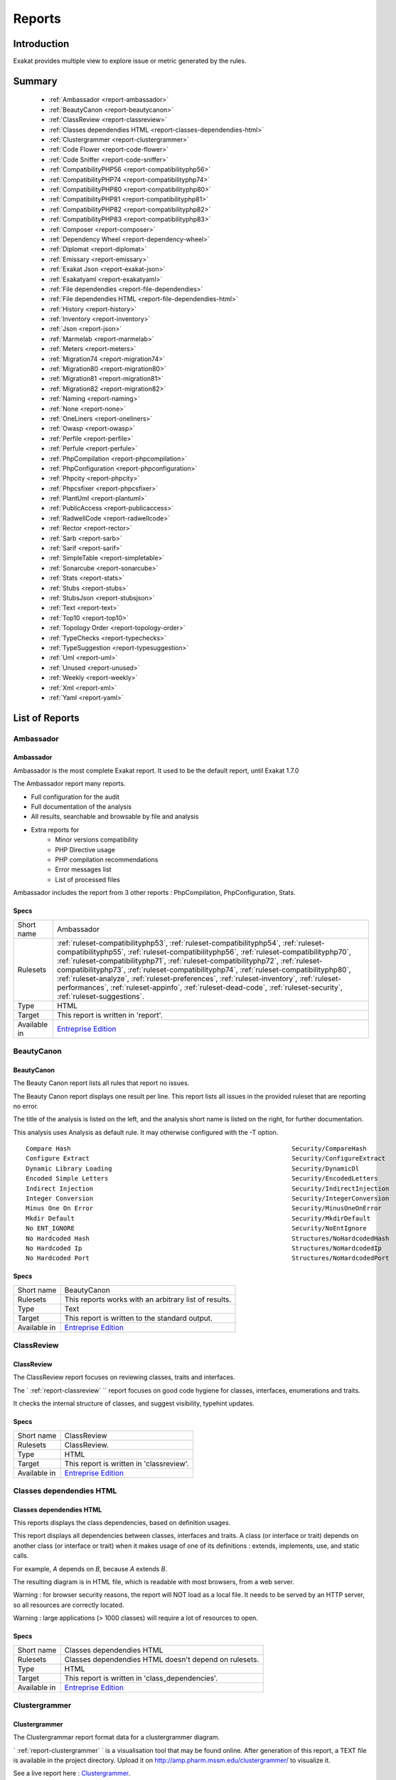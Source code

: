 .. _Reports:

Reports
=======

Introduction
------------

Exakat provides multiple view to explore issue or metric generated by the rules.



Summary
-------

  * :ref:`Ambassador <report-ambassador>`
  * :ref:`BeautyCanon <report-beautycanon>`
  * :ref:`ClassReview <report-classreview>`
  * :ref:`Classes dependendies HTML <report-classes-dependendies-html>`
  * :ref:`Clustergrammer <report-clustergrammer>`
  * :ref:`Code Flower <report-code-flower>`
  * :ref:`Code Sniffer <report-code-sniffer>`
  * :ref:`CompatibilityPHP56 <report-compatibilityphp56>`
  * :ref:`CompatibilityPHP74 <report-compatibilityphp74>`
  * :ref:`CompatibilityPHP80 <report-compatibilityphp80>`
  * :ref:`CompatibilityPHP81 <report-compatibilityphp81>`
  * :ref:`CompatibilityPHP82 <report-compatibilityphp82>`
  * :ref:`CompatibilityPHP83 <report-compatibilityphp83>`
  * :ref:`Composer <report-composer>`
  * :ref:`Dependency Wheel <report-dependency-wheel>`
  * :ref:`Diplomat <report-diplomat>`
  * :ref:`Emissary <report-emissary>`
  * :ref:`Exakat Json <report-exakat-json>`
  * :ref:`Exakatyaml <report-exakatyaml>`
  * :ref:`File dependendies <report-file-dependendies>`
  * :ref:`File dependendies HTML <report-file-dependendies-html>`
  * :ref:`History <report-history>`
  * :ref:`Inventory <report-inventory>`
  * :ref:`Json <report-json>`
  * :ref:`Marmelab <report-marmelab>`
  * :ref:`Meters <report-meters>`
  * :ref:`Migration74 <report-migration74>`
  * :ref:`Migration80 <report-migration80>`
  * :ref:`Migration81 <report-migration81>`
  * :ref:`Migration82 <report-migration82>`
  * :ref:`Naming <report-naming>`
  * :ref:`None <report-none>`
  * :ref:`OneLiners <report-oneliners>`
  * :ref:`Owasp <report-owasp>`
  * :ref:`Perfile <report-perfile>`
  * :ref:`Perfule <report-perfule>`
  * :ref:`PhpCompilation <report-phpcompilation>`
  * :ref:`PhpConfiguration <report-phpconfiguration>`
  * :ref:`Phpcity <report-phpcity>`
  * :ref:`Phpcsfixer <report-phpcsfixer>`
  * :ref:`PlantUml <report-plantuml>`
  * :ref:`PublicAccess <report-publicaccess>`
  * :ref:`RadwellCode <report-radwellcode>`
  * :ref:`Rector <report-rector>`
  * :ref:`Sarb <report-sarb>`
  * :ref:`Sarif <report-sarif>`
  * :ref:`SimpleTable <report-simpletable>`
  * :ref:`Sonarcube <report-sonarcube>`
  * :ref:`Stats <report-stats>`
  * :ref:`Stubs <report-stubs>`
  * :ref:`StubsJson <report-stubsjson>`
  * :ref:`Text <report-text>`
  * :ref:`Top10 <report-top10>`
  * :ref:`Topology Order <report-topology-order>`
  * :ref:`TypeChecks <report-typechecks>`
  * :ref:`TypeSuggestion <report-typesuggestion>`
  * :ref:`Uml <report-uml>`
  * :ref:`Unused <report-unused>`
  * :ref:`Weekly <report-weekly>`
  * :ref:`Xml <report-xml>`
  * :ref:`Yaml <report-yaml>`




List of Reports
---------------

.. _report-ambassador:

Ambassador
++++++++++

Ambassador
__________

Ambassador is the most complete Exakat report. It used to be the default report, until Exakat 1.7.0

The Ambassador report many reports. 

+ Full configuration for the audit
+ Full documentation of the analysis
+ All results, searchable and browsable by file and analysis
+ Extra reports for 
    + Minor versions compatibility
    + PHP Directive usage
    + PHP compilation recommendations
    + Error messages list
    + List of processed files
    


.. image:: ../images/report.ambassador.png
    :alt: Example of a Ambassador report (0)

Ambassador includes the report from 3 other reports : PhpCompilation, PhpConfiguration, Stats.

Specs
_____

+--------------+---------------------------------------------------------------------------------------------------------------------------------------------------------------------------------------------------------------------------------------------------------------------------------------------------------------------------------------------------------------------------------------------------------------------------------------------------------------------------------------------------------------------------------------------------------------------------------+
| Short name   | Ambassador                                                                                                                                                                                                                                                                                                                                                                                                                                                                                                                                                                      |
+--------------+---------------------------------------------------------------------------------------------------------------------------------------------------------------------------------------------------------------------------------------------------------------------------------------------------------------------------------------------------------------------------------------------------------------------------------------------------------------------------------------------------------------------------------------------------------------------------------+
| Rulesets     | :ref:`ruleset-compatibilityphp53`, :ref:`ruleset-compatibilityphp54`, :ref:`ruleset-compatibilityphp55`, :ref:`ruleset-compatibilityphp56`, :ref:`ruleset-compatibilityphp70`, :ref:`ruleset-compatibilityphp71`, :ref:`ruleset-compatibilityphp72`, :ref:`ruleset-compatibilityphp73`, :ref:`ruleset-compatibilityphp74`, :ref:`ruleset-compatibilityphp80`, :ref:`ruleset-analyze`, :ref:`ruleset-preferences`, :ref:`ruleset-inventory`, :ref:`ruleset-performances`, :ref:`ruleset-appinfo`, :ref:`ruleset-dead-code`, :ref:`ruleset-security`, :ref:`ruleset-suggestions`. |
+--------------+---------------------------------------------------------------------------------------------------------------------------------------------------------------------------------------------------------------------------------------------------------------------------------------------------------------------------------------------------------------------------------------------------------------------------------------------------------------------------------------------------------------------------------------------------------------------------------+
| Type         | HTML                                                                                                                                                                                                                                                                                                                                                                                                                                                                                                                                                                            |
+--------------+---------------------------------------------------------------------------------------------------------------------------------------------------------------------------------------------------------------------------------------------------------------------------------------------------------------------------------------------------------------------------------------------------------------------------------------------------------------------------------------------------------------------------------------------------------------------------------+
| Target       | This report is written in 'report'.                                                                                                                                                                                                                                                                                                                                                                                                                                                                                                                                             |
+--------------+---------------------------------------------------------------------------------------------------------------------------------------------------------------------------------------------------------------------------------------------------------------------------------------------------------------------------------------------------------------------------------------------------------------------------------------------------------------------------------------------------------------------------------------------------------------------------------+
| Available in | `Entreprise Edition <https://www.exakat.io/entreprise-edition>`_                                                                                                                                                                                                                                                                                                                                                                                                                                                                                                                |
+--------------+---------------------------------------------------------------------------------------------------------------------------------------------------------------------------------------------------------------------------------------------------------------------------------------------------------------------------------------------------------------------------------------------------------------------------------------------------------------------------------------------------------------------------------------------------------------------------------+


.. _report-beautycanon:

BeautyCanon
+++++++++++

BeautyCanon
___________

The Beauty Canon report lists all rules that report no issues.

The Beauty Canon report displays one result per line. This report lists all issues in the provided ruleset that are reporting no error.

The title of the analysis is listed on the left, and the analysis short name is listed on the right, for further documentation.

This analysis uses Analysis as default rule. It may otherwise configured with the -T option.




::

    Compare Hash                                                           Security/CompareHash                    
    Configure Extract                                                      Security/ConfigureExtract               
    Dynamic Library Loading                                                Security/DynamicDl                      
    Encoded Simple Letters                                                 Security/EncodedLetters                 
    Indirect Injection                                                     Security/IndirectInjection              
    Integer Conversion                                                     Security/IntegerConversion              
    Minus One On Error                                                     Security/MinusOneOnError                
    Mkdir Default                                                          Security/MkdirDefault                   
    No ENT_IGNORE                                                          Security/NoEntIgnore                    
    No Hardcoded Hash                                                      Structures/NoHardcodedHash              
    No Hardcoded Ip                                                        Structures/NoHardcodedIp                
    No Hardcoded Port                                                      Structures/NoHardcodedPort              
    

Specs
_____

+--------------+------------------------------------------------------------------+
| Short name   | BeautyCanon                                                      |
+--------------+------------------------------------------------------------------+
| Rulesets     | This reports works with an arbitrary list of results.            |
|              |                                                                  |
|              |                                                                  |
+--------------+------------------------------------------------------------------+
| Type         | Text                                                             |
+--------------+------------------------------------------------------------------+
| Target       | This report is written to the standard output.                   |
+--------------+------------------------------------------------------------------+
| Available in | `Entreprise Edition <https://www.exakat.io/entreprise-edition>`_ |
+--------------+------------------------------------------------------------------+


.. _report-classreview:

ClassReview
+++++++++++

ClassReview
___________

The ClassReview report focuses on reviewing classes, traits and interfaces.

The ` :ref:`report-classreview` `` report focuses on good code hygiene for classes, interfaces, enumerations and traits. 

It checks the internal structure of classes, and suggest visibility, typehint updates.


.. image:: ../images/report.classreview.png
    :alt: Example of a ClassReview report (0)

Specs
_____

+--------------+------------------------------------------------------------------+
| Short name   | ClassReview                                                      |
+--------------+------------------------------------------------------------------+
| Rulesets     | ClassReview.                                                     |
+--------------+------------------------------------------------------------------+
| Type         | HTML                                                             |
+--------------+------------------------------------------------------------------+
| Target       | This report is written in 'classreview'.                         |
+--------------+------------------------------------------------------------------+
| Available in | `Entreprise Edition <https://www.exakat.io/entreprise-edition>`_ |
+--------------+------------------------------------------------------------------+


.. _report-classes-dependendies-html:

Classes dependendies HTML
+++++++++++++++++++++++++

Classes dependendies HTML
_________________________

This reports displays the class dependencies, based on definition usages.

This report displays all dependencies between classes, interfaces and traits. A class (or interface or trait) depends on another class (or interface or trait) when it makes usage of one of its definitions : extends, implements, use, and static calls. 

For example, `A` depends on `B`, because `A` extends `B`. 

The resulting diagram is in HTML file, which is readable with most browsers, from a web server. 

Warning : for browser security reasons, the report will NOT load as a local file. It needs to be served by an HTTP server, so all resources are correctly located.

Warning : large applications (> 1000 classes) will require a lot of resources to open.

.. image:: ../images/report.classdependencies.png
    :alt: Example of a Classes dependendies HTML report (0)

Specs
_____

+--------------+------------------------------------------------------------------+
| Short name   | Classes dependendies HTML                                        |
+--------------+------------------------------------------------------------------+
| Rulesets     | Classes dependendies HTML doesn't depend on rulesets.            |
|              |                                                                  |
|              |                                                                  |
+--------------+------------------------------------------------------------------+
| Type         | HTML                                                             |
+--------------+------------------------------------------------------------------+
| Target       | This report is written in 'class_dependencies'.                  |
+--------------+------------------------------------------------------------------+
| Available in | `Entreprise Edition <https://www.exakat.io/entreprise-edition>`_ |
+--------------+------------------------------------------------------------------+


.. _report-clustergrammer:

Clustergrammer
++++++++++++++

Clustergrammer
______________

The Clustergrammar report format data for a clustergrammer diagram.

` :ref:`report-clustergrammer` ` is a visualisation tool that may be found online. After generation of this report, a TEXT file is available in the project directory. Upload it on `http://amp.pharm.mssm.edu/clustergrammer/ <http://amp.pharm.mssm.edu/clustergrammer/>`_ to visualize it. 

See a live report here : `Clustergrammer <http://amp.pharm.mssm.edu/clustergrammer/viz_sim_mats/5a8d41bf3a82d32a9dacddd9/clustergrammer.txt>`_.

.. image:: ../images/report.clustergrammer.png
    :alt: Example of a Clustergrammer report (0)

Specs
_____

+--------------+------------------------------------------------------------------+
| Short name   | Clustergrammer                                                   |
+--------------+------------------------------------------------------------------+
| Rulesets     | Clustergrammer doesn't depend on rulesets.                       |
|              |                                                                  |
|              |                                                                  |
+--------------+------------------------------------------------------------------+
| Type         | TEXT                                                             |
+--------------+------------------------------------------------------------------+
| Target       | This report is written in 'clustergrammer.txt'.                  |
+--------------+------------------------------------------------------------------+
| Available in | `Entreprise Edition <https://www.exakat.io/entreprise-edition>`_ |
+--------------+------------------------------------------------------------------+


.. _report-code-flower:

Code Flower
+++++++++++

Code Flower
___________

The Code Flower represents hierarchies in a code source.

Codeflower is a javascript visualization of the code. It is based on Francois Zaninotto's `CodeFlower Source code visualization <http://www.redotheweb.com/CodeFlower/>`_.

It represents : 

+ Class hierarchy
+ Namespace hierarchy
+ Inclusion



.. image:: ../images/report.codeflower.png
    :alt: Example of a Code Flower report (0)

Specs
_____

+--------------+------------------------------------------------------------------+
| Short name   | Code Flower                                                      |
+--------------+------------------------------------------------------------------+
| Rulesets     | Code Flower doesn't depend on rulesets.                          |
|              |                                                                  |
|              |                                                                  |
+--------------+------------------------------------------------------------------+
| Type         | HTML                                                             |
+--------------+------------------------------------------------------------------+
| Target       | This report is written in 'codeflower'.                          |
+--------------+------------------------------------------------------------------+
| Available in | `Entreprise Edition <https://www.exakat.io/entreprise-edition>`_ |
+--------------+------------------------------------------------------------------+


.. _report-code-sniffer:

Code Sniffer
++++++++++++

Code Sniffer
____________

The CodeSniffer report exports in the CodeSniffer format.

This format reports analysis using the Codesniffer's result format. 

See also `Code Sniffer Report <https://github.com/squizlabs/PHP_CodeSniffer/wiki/Reporting>`_.


::

    FILE : /Path/To/View/The/File.php
    --------------------------------------------------------------------------------
    FOUND 3 ISSUES AFFECTING 3 LINES
    --------------------------------------------------------------------------------
     32 | MINOR | Could Use Alias
     41 | MINOR | Could Make A Function
     43 | MINOR | Could Make A Function
    --------------------------------------------------------------------------------
    

Specs
_____

+--------------+------------------------------------------------------------------+
| Short name   | Code Sniffer                                                     |
+--------------+------------------------------------------------------------------+
| Rulesets     | This reports works with an arbitrary list of results.            |
|              |                                                                  |
|              |                                                                  |
+--------------+------------------------------------------------------------------+
| Type         | TEXT                                                             |
+--------------+------------------------------------------------------------------+
| Target       | This report is written in 'exakat.txt'.                          |
+--------------+------------------------------------------------------------------+
| Available in | `Entreprise Edition <https://www.exakat.io/entreprise-edition>`_ |
+--------------+------------------------------------------------------------------+


.. _report-compatibilityphp56:

CompatibilityPHP56
++++++++++++++++++

CompatibilityPHP56
__________________

The CompatibilityPHP56 report list all detected issues with PHP 5.6 compatibility.

The CompatibilityPHP56 report displays one result per line, grouped by rule, and ordered by file and line number. Here is an example : 

::
    
   /path/from/project/root/to/file:line[space]name of analysis
   
   
This format is fast, and fitted for human review. It is the same format as PerRule. 



::

    ----------------------------------------------------------------------------------------------------
     Coalesce Equal (https://exakat.readthedocs.io/en/latest/Reference/Rules.html#php-coalesceequal)
    ----------------------------------------------------------------------------------------------------
     /src/Bridges/Tracy/BlueScreenPanel.php:25                    $blueScreen ??= Tracy\Debugger::getBlueScreen( )
     /src/Bridges/Tracy/LattePanel.php:32                         $bar ??= Tracy\Debugger::getBar( )      
     /src/Latte/Compiler/Lexer.php:371                            $type ??= $this->defaultSyntax          
     /src/Latte/Compiler/Nodes/FragmentNode.php:38                $this->line ??= $node->line             
     /src/Latte/Compiler/Parser.php:723                           $layer ??= $this->layer                 
     /src/Latte/Compiler/PhpWriter.php:137                        $uniq ??= '$' . bin2hex(random_bytes(5))
     /src/Latte/Compiler/PhpWriter.php:194                        $tokens ??= $this->tokens               
     /src/Latte/Extensions/Blueprint.php:83                       $native ??= (PHP_VERSION_ID >= 70400)   
     /src/Latte/Extensions/Filters.php:52                         $info->contentType ??= 'html'           
     /src/Latte/Runtime/Template.php:340                          $block ??= new Block                    
     /src/Latte/Runtime/Template.php:399                          $destId ??= $staticId                   
    ----------------------------------------------------------------------------------------------------
    
    
    ----------------------------------------------------------------------------------------------------
     Const Visibility Usage (https://exakat.readthedocs.io/en/latest/Reference/Rules.html#classes-constvisibilityusage)
    ----------------------------------------------------------------------------------------------------
     /src/Latte/Compiler/Lexer.php:26                             public const RE_STRING = '\'(?:\\\\.|[^\'\\\\])*+\'|"(?:\\\\.|[^"\\\\])*+"'
     /src/Latte/Compiler/Lexer.php:29                             public const RE_TAG_NAME = '[a-zA-Z][a-zA-Z0-9:_.-]*'
     /src/Latte/Compiler/Lexer.php:30                             public const RE_VALUE_NAME = '[^\p{C} "\'<>=`/{}]+'
     /src/Latte/Compiler/Lexer.php:31                             public const RE_INDENT = '((?<=\n|^)[ \t]+)?'
     /src/Latte/Compiler/Lexer.php:34                             public const N_PREFIX = 'n:'            
     /src/Latte/Compiler/Lexer.php:37                             public const STATE_PLAIN_TEXT = 'statePlain', STATE_HTML_TEXT = 'stateHtmlText'
     /src/Latte/Compiler/MacroTokens.php:18                       public const T_WHITESPACE = 1, T_COMMENT = 2, T_SYMBOL = 3, T_NUMBER = 4, T_VARIABLE = 5, T_STRING = 6, T_CAST = 7, T_KEYWORD = 8, T_CHAR = 9
     /src/Latte/Compiler/MacroTokens.php:29                       public const SIGNIFICANT = [self::T_SYMBOL, self::T_NUMBER, self::T_VARIABLE, self::T_STRING, self::T_CAST, self::T_KEYWORD, self::T_CHAR], NON_SIGNIFICANT = [self::T_COMMENT, self::T_WHITESPACE]
     /src/Latte/Compiler/NodeTraverser.php:15                     public const DONT_TRAVERSE_CHILDREN = 1 
     /src/Latte/Compiler/NodeTraverser.php:16                     public const STOP_TRAVERSAL = 2         
     /src/Latte/Compiler/Parser.php:30                            public const LOCATION_HEAD = 1, LOCATION_TEXT = 2, LOCATION_TAG = 3
     /src/Latte/Compiler/Tag.php:25                               public const PREFIX_INNER = 'inner', PREFIX_TAG = 'tag', PREFIX_NONE = ''
     /src/Latte/Compiler/Token.php:20                             public const TEXT = 'text'              
     /src/Latte/Compiler/Token.php:21                             public const WHITESPACE = 'whitespace'  
     /src/Latte/Compiler/Token.php:22                             public const SLASH = 'slash'            
     /src/Latte/Compiler/Token.php:23                             public const EQUALS = 'equals'          
     /src/Latte/Compiler/Token.php:24                             public const QUOTE = 'quote'            
     /src/Latte/Compiler/Token.php:26                             public const LATTE_TAG_OPEN = 'latteTagOpen'
     /src/Latte/Compiler/Token.php:27                             public const LATTE_TAG_END = 'latteTagEnd'
     /src/Latte/Compiler/Token.php:28                             public const LATTE_NAME = 'latteName'   
     /src/Latte/Compiler/Token.php:29                             public const LATTE_ARGS = 'latteArgs'   
     /src/Latte/Compiler/Token.php:30                             public const LATTE_COMMENT_OPEN = 'latteCommentOpen'
     /src/Latte/Compiler/Token.php:31                             public const LATTE_COMMENT_CLOSE = 'latteCommentClose'
     /src/Latte/Compiler/Token.php:33                             public const HTML_TAG_OPEN = 'htmlTagOpen'
     /src/Latte/Compiler/Token.php:34                             public const HTML_TAG_CLOSE = 'htmlTagClose'
     /src/Latte/Compiler/Token.php:35                             public const HTML_COMMENT_OPEN = 'htmlCommentOpen'
     /src/Latte/Compiler/Token.php:36                             public const HTML_COMMENT_CLOSE = 'htmlCommentClose'
     /src/Latte/Compiler/Token.php:37                             public const HTML_BOGUS_TAG_OPEN = 'htmlBogusTagOpen'
     /src/Latte/Compiler/Token.php:38                             public const HTML_NAME = 'htmlName'     
     /src/Latte/Compiler/Tokenizer.php:25                         public const VALUE = 0, OFFSET = 1, TYPE = 2
     /src/Latte/Context.php:19                                    public const TEXT = 'text', HTML = 'html', XML = 'xml', JS = 'js', CSS = 'css', ICAL = 'ical'
     /src/Latte/Context.php:27                                    public const HTML_TEXT = null, HTML_COMMENT = 'Comment', HTML_BOGUSTAG = 'Bogus', HTML_CSS = 'Css', HTML_JS = 'Js', HTML_TAG = 'Tag', HTML_ATTRIBUTE = 'Attr', HTML_ATTRIBUTE_JS = 'AttrJs', HTML_ATTRIBUTE_CSS = 'AttrCss', HTML_ATTRIBUTE_URL = 'AttrUrl', HTML_ATTRIBUTE_UNQUOTED = 'Unquoted'
     /src/Latte/Context.php:40                                    public const XML_TEXT = null, XML_COMMENT = 'Comment', XML_BOGUSTAG = 'Bogus', XML_TAG = 'Tag', XML_ATTRIBUTE = 'Attr'
     /src/Latte/Engine.php:20                                     public const VERSION = '3.0.0-dev'      
     /src/Latte/Engine.php:21                                     public const VERSION_ID = 30000         
     /src/Latte/Engine.php:24                                     public const CONTENT_HTML = Context::HTML, CONTENT_XML = Context::XML, CONTENT_JS = Context::JS, CONTENT_CSS = Context::CSS, CONTENT_ICAL = Context::ICAL, CONTENT_TEXT = Context::TEXT
     /src/Latte/Runtime/SnippetDriver.php:23                      public const TYPE_STATIC = 'static', TYPE_DYNAMIC = 'dynamic', TYPE_AREA = 'area'
     /src/Latte/Runtime/Template.php:24                           public const LAYER_TOP = 0, LAYER_SNIPPET = 'snippet', LAYER_LOCAL = 'local'
     /src/Latte/Runtime/Template.php:29                           protected const CONTENT_TYPE = Latte\Context::HTML
     /src/Latte/Runtime/Template.php:31                           protected const BLOCKS = [ ]            
     /src/Latte/Sandbox/SecurityPolicy.php:22                     public const ALL = ['*']                
     /src/Latte/exceptions.php:45                                 public const MESSAGES = [PREG_INTERNAL_ERROR => 'Internal error', PREG_BACKTRACK_LIMIT_ERROR => 'Backtrack limit was exhausted', PREG_RECURSION_LIMIT_ERROR => 'Recursion limit was exhausted', PREG_BAD_UTF8_ERROR => 'Malformed UTF-8 data', PREG_BAD_UTF8_OFFSET_ERROR => 'Offset didn\'t correspond to the begin of a valid UTF-8 code point', 6 => 'Failed due to limited JIT stack space',  ]
    ----------------------------------------------------------------------------------------------------
    
    ----------------------------------------------------------------------------------------------------
     Generator Cannot Return (https://exakat.readthedocs.io/en/latest/Reference/Rules.html#functions-generatorcannotreturn)
    ----------------------------------------------------------------------------------------------------
     /src/Latte/Compiler/Lexer.php:321                            private function match(string $re) : \Generator { /**/ } 
     /src/Latte/Compiler/Node.php:21                              public function &getIterator( ) : \Generator { /**/ } 
     /src/Latte/Extensions/CoreExtension.php:229                  public function parseSyntax(Tag $tag, Parser $parser) : \Generator { /**/ } 
     /src/Latte/Extensions/Nodes/BlockNode.php:37                 public static function parse(Tag $tag, Parser $parser) : \Generator { /**/ } 
     /src/Latte/Extensions/Nodes/CaptureNode.php:33               public static function parse(Tag $tag) : \Generator { /**/ } 
     /src/Latte/Extensions/Nodes/DefineNode.php:36                public static function parse(Tag $tag, Parser $parser) : \Generator { /**/ } 
     /src/Latte/Extensions/Nodes/EmbedNode.php:38                 public static function parse(Tag $tag, Parser $parser) : \Generator { /**/ } 
     /src/Latte/Extensions/Nodes/FirstLastSepNode.php:36          public static function parse(Tag $tag) : \Generator { /**/ } 
     /src/Latte/Extensions/Nodes/ForNode.php:31                   public static function parse(Tag $tag) : \Generator { /**/ } 
     /src/Latte/Extensions/Nodes/ForeachNode.php:37               public static function parse(Tag $tag) : \Generator { /**/ } 
     /src/Latte/Extensions/Nodes/IfChangedNode.php:32             public static function parse(Tag $tag) : \Generator { /**/ } 
     /src/Latte/Extensions/Nodes/IfContentNode.php:33             public static function parse(Tag $tag, Parser $parser) : \Generator { /**/ } 
     /src/Latte/Extensions/Nodes/IfNode.php:40                    public static function parse(Tag $tag, Parser $parser) : \Generator { /**/ } 
     /src/Latte/Extensions/Nodes/IterateWhileNode.php:34          public static function parse(Tag $tag) : \Generator { /**/ } 
     /src/Latte/Extensions/Nodes/SnippetAreaNode.php:36           public static function parse(Tag $tag, Parser $parser) : \Generator { /**/ } 
     /src/Latte/Extensions/Nodes/SnippetNode.php:41               public static function parse(Tag $tag, Parser $parser) : \Generator { /**/ } 
     /src/Latte/Extensions/Nodes/SpacelessNode.php:30             public static function parse(Tag $tag) : \Generator { /**/ } 
     /src/Latte/Extensions/Nodes/SwitchNode.php:32                public static function parse(Tag $tag) : \Generator { /**/ } 
     /src/Latte/Extensions/Nodes/TranslateNode.php:34             public static function parse(Tag $tag, Parser $parser) : \Generator { /**/ } 
     /src/Latte/Extensions/Nodes/TryNode.php:30                   public static function parse(Tag $tag) : \Generator { /**/ } 
     /src/Latte/Extensions/Nodes/WhileNode.php:32                 public static function parse(Tag $tag) : \Generator { /**/ } 
    ----------------------------------------------------------------------------------------------------
    
    
    ----------------------------------------------------------------------------------------------------
     List Short Syntax (https://exakat.readthedocs.io/en/latest/Reference/Rules.html#php-listshortsyntax)
    ----------------------------------------------------------------------------------------------------
     /src/Latte/Compiler/Parser.php:311                           [$prevDepth, $this->htmlDepth]          
     /src/Latte/Compiler/Parser.php:644                           [$gen, $line]                           
     /src/Latte/Compiler/PhpHelpers.php:35                        [$name, $token]                         
     /src/Latte/Compiler/PhpWriter.php:85                         [ , $l, $source, $format, $cond, $r]    
     /src/Latte/Compiler/PhpWriter.php:865                        [$contentType, $context, $flag]         
     /src/Latte/Compiler/PhpWriter.php:866                        [$lq, $rq]                              
     /src/Latte/Compiler/Tokenizer.php:76                         [$line, $col]                           
     /src/Latte/Extensions/CoreExtension.php:233                  [$inner]                                
     /src/Latte/Extensions/CoreExtension.php:247                  [$name, $mod]                           
     /src/Latte/Extensions/Nodes/BlockNode.php:40                 [$name, $local]                         
     /src/Latte/Extensions/Nodes/BlockNode.php:53                 [$node->content]                        
     /src/Latte/Extensions/Nodes/CaptureNode.php:42               [$node->content]                        
     /src/Latte/Extensions/Nodes/DefineNode.php:39                [$name, $local]                         
     /src/Latte/Extensions/Nodes/DefineNode.php:49                [$node->content]                        
     /src/Latte/Extensions/Nodes/EmbedNode.php:43                 [$node->name, $mode]                    
     /src/Latte/Extensions/Nodes/EmbedNode.php:50                 [$node->blocks]                         
     /src/Latte/Extensions/Nodes/FirstLastSepNode.php:51          [$node->then, $nextTag]                 
     /src/Latte/Extensions/Nodes/FirstLastSepNode.php:54          [$node->else]                           
     /src/Latte/Extensions/Nodes/ForNode.php:36                   [$node->content]                        
     /src/Latte/Extensions/Nodes/ForeachNode.php:57               [$node->content, $nextTag]              
     /src/Latte/Extensions/Nodes/ForeachNode.php:60               [$node->else]                           
     /src/Latte/Extensions/Nodes/IfChangedNode.php:43             [$node->then, $nextTag]                 
     /src/Latte/Extensions/Nodes/IfChangedNode.php:46             [$node->else]                           
     /src/Latte/Extensions/Nodes/IfContentNode.php:38             [$node->content]                        
     /src/Latte/Extensions/Nodes/IfNode.php:158                   [$name, $block]                         
     /src/Latte/Extensions/Nodes/IfNode.php:54                    [$node->then, $nextTag]                 
     /src/Latte/Extensions/Nodes/IfNode.php:61                    [$node->else, $nextTag]                 
     /src/Latte/Extensions/Nodes/IncludeBlockNode.php:40          [$name]                                 
     /src/Latte/Extensions/Nodes/IncludeFileNode.php:37           [$node->file]                           
     /src/Latte/Extensions/Nodes/IterateWhileNode.php:49          [$node->content, $nextTag]              
     /src/Latte/Extensions/Nodes/SnippetAreaNode.php:44           [$node->content]                        
     /src/Latte/Extensions/Nodes/SnippetNode.php:85               [$node->content]                        
     /src/Latte/Extensions/Nodes/SpacelessNode.php:34             [$node->content]                        
     /src/Latte/Extensions/Nodes/SwitchNode.php:109               [&$case, &$stmt]                        
     /src/Latte/Extensions/Nodes/SwitchNode.php:43                [$content, $nextTag]                    
     /src/Latte/Extensions/Nodes/SwitchNode.php:55                [$content, $nextTag]                    
     /src/Latte/Extensions/Nodes/SwitchNode.php:63                [$content, $nextTag]                    
     /src/Latte/Extensions/Nodes/SwitchNode.php:82                [$condition, $stmt]                     
     /src/Latte/Extensions/Nodes/TranslateNode.php:48             [$node->content]                        
     /src/Latte/Extensions/Nodes/TryNode.php:40                   [$node->try, $nextTag]                  
     /src/Latte/Extensions/Nodes/TryNode.php:43                   [$node->else]                           
     /src/Latte/Extensions/Nodes/WhileNode.php:41                 [$node->content, $nextTag]              
     /src/Latte/Runtime/FilterExecutor.php:119                    [$callback, $aware]                     
     /src/Latte/Runtime/FilterExecutor.php:67                     [$callback, $aware]                     
     /src/Latte/Runtime/SnippetDriver.php:76                      [$name, $obStarted]                     
     /src/Latte/Runtime/Template.php:402                          [$method, $contentType]                 
    ----------------------------------------------------------------------------------------------------
    

Specs
_____

+--------------+------------------------------------------------------------------+
| Short name   | CompatibilityPHP56                                               |
+--------------+------------------------------------------------------------------+
| Rulesets     | CompatibilityPHP56.                                              |
+--------------+------------------------------------------------------------------+
| Type         | Text                                                             |
+--------------+------------------------------------------------------------------+
| Target       | This report is written in 'stdout'.                              |
+--------------+------------------------------------------------------------------+
| Available in | `Entreprise Edition <https://www.exakat.io/entreprise-edition>`_ |
+--------------+------------------------------------------------------------------+


.. _report-compatibilityphp74:

CompatibilityPHP74
++++++++++++++++++

CompatibilityPHP74
__________________

The CompatibilityPHP74 report list all detected issues with PHP 7.4 compatibility.

The CompatibilityPHP74 report displays one result per line, grouped by rule, and ordered by file and line number. Here is an example : 

::
    
   /path/from/project/root/to/file:line[space]name of analysis
   
   
This format is fast, and fitted for human review. It is the same format as PerRule. 



::

    ----------------------------------------------------------------------------------------------------
     PHP 7.4 Removed Functions (https://exakat.readthedocs.io/en/latest/Reference/Rules.html#php-php74removedfunctions)
    ----------------------------------------------------------------------------------------------------
     /src/wp-includes/ID3/getid3.php:443                          get_magic_quotes_runtime( )             
    ----------------------------------------------------------------------------------------------------
    
    ----------------------------------------------------------------------------------------------------
     idn_to_ascii() New Default (https://exakat.readthedocs.io/en/latest/Reference/Rules.html#php-idnuts46)
    ----------------------------------------------------------------------------------------------------
     /src/wp-includes/PHPMailer/PHPMailer.php:1468                idn_to_ascii($domain, $errorcode)       
    ----------------------------------------------------------------------------------------------------
    

Specs
_____

+--------------+------------------------------------------------------------------+
| Short name   | CompatibilityPHP74                                               |
+--------------+------------------------------------------------------------------+
| Rulesets     | CompatibilityPHP74.                                              |
+--------------+------------------------------------------------------------------+
| Type         | Text                                                             |
+--------------+------------------------------------------------------------------+
| Target       | This report is written in 'stdout'.                              |
+--------------+------------------------------------------------------------------+
| Available in | `Entreprise Edition <https://www.exakat.io/entreprise-edition>`_ |
+--------------+------------------------------------------------------------------+


.. _report-compatibilityphp80:

CompatibilityPHP80
++++++++++++++++++

CompatibilityPHP80
__________________

The CompatibilityPHP80 report list all detected issues with PHP 8.0 compatibility.

The CompatibilityPHP80 report displays one result per line, grouped by rule, and ordered by file and line number. Here is an example : 

::
    
   /path/from/project/root/to/file:line[space]name of analysis
   
   
This format is fast, and fitted for human review. It is the same format as PerRule. 



::

    
    ----------------------------------------------------------------------------------------------------
     PHP 8.0 Resources Turned Into Objects (https://exakat.readthedocs.io/en/latest/Reference/Rules.html#php-php80removesresources)
    ----------------------------------------------------------------------------------------------------
     /src/wp-includes/Requests/Transport/cURL.php:116             is_resource($this->handle)              
    ----------------------------------------------------------------------------------------------------
    
    
    ----------------------------------------------------------------------------------------------------
     PHP 80 Named Parameter Variadic (https://exakat.readthedocs.io/en/latest/Reference/Rules.html#php-php80namedparametervariadic)
    ----------------------------------------------------------------------------------------------------
     /src/wp-includes/capabilities.php:44                         function map_meta_cap($cap, $user_id, ...$args) { /**/ } 
     /src/wp-includes/class-wp-walker.php:286                     public function paged_walk($elements, $max_depth, $page_num, $per_page, ...$args) { /**/ } 
     /src/wp-includes/functions.php:1108                          function add_query_arg(...$args) { /**/ } 
     /src/wp-includes/plugin.php:439                              function do_action($hook_name, ...$arg) { /**/ } 
     /src/wp-includes/theme.php:2568                              function add_theme_support($feature, ...$args) { /**/ } 
     /src/wp-includes/theme.php:2899                              function get_theme_support($feature, ...$args) { /**/ } 
     /src/wp-includes/theme.php:3029                              function current_theme_supports($feature, ...$args) { /**/ } 
     /src/wp-includes/wp-db.php:1395                              public function prepare($query, ...$args) { /**/ } 
    ----------------------------------------------------------------------------------------------------
    

Specs
_____

+--------------+------------------------------------------------------------------+
| Short name   | CompatibilityPHP80                                               |
+--------------+------------------------------------------------------------------+
| Rulesets     | CompatibilityPHP80.                                              |
+--------------+------------------------------------------------------------------+
| Type         | Text                                                             |
+--------------+------------------------------------------------------------------+
| Target       | This report is written in 'stdout'.                              |
+--------------+------------------------------------------------------------------+
| Available in | `Entreprise Edition <https://www.exakat.io/entreprise-edition>`_ |
+--------------+------------------------------------------------------------------+


.. _report-compatibilityphp81:

CompatibilityPHP81
++++++++++++++++++

CompatibilityPHP81
__________________

The CompatibilityPHP56 report list all detected issues with PHP 8.1 compatibility.

The CompatibilityPHP81 report displays one result per line, grouped by rule, and ordered by file and line number. Here is an example : 

::
    
   /path/from/project/root/to/file:line[space]name of analysis
   
   
This format is fast, and fitted for human review. It is the same format as PerRule. 



::

    
    ----------------------------------------------------------------------------------------------------
     PHP 8.1 Removed Directives (https://exakat.readthedocs.io/en/latest/Reference/Rules.html#php-php81removeddirective)
    ----------------------------------------------------------------------------------------------------
     /src/wp-includes/pomo/po.php:24                              @ini_set('auto_detect_line_endings', 1) 
    ----------------------------------------------------------------------------------------------------
    
    
    ----------------------------------------------------------------------------------------------------
     PHP Native Class Type Compatibility (https://exakat.readthedocs.io/en/latest/Reference/Rules.html#php-nativeclasstypecompatibility)
    ----------------------------------------------------------------------------------------------------
     /src/wp-includes/Requests/Cookie/Jar.php:102                 public function offsetUnset($key) { /**/ } 
     /src/wp-includes/Requests/Cookie/Jar.php:63                  public function offsetExists($key) { /**/ } 
     /src/wp-includes/Requests/Cookie/Jar.php:73                  public function offsetGet($key) { /**/ } 
     /src/wp-includes/Requests/Cookie/Jar.php:89                  public function offsetSet($key, $value) { /**/ } 
     /src/wp-includes/Requests/Response/Headers.php:26            public function offsetGet($key) { /**/ } 
     /src/wp-includes/Requests/Response/Headers.php:43            public function offsetSet($key, $value) { /**/ } 
     /src/wp-includes/Requests/Utility/CaseInsensitiveDictionary.php:40 public function offsetExists($key) { /**/ } 
     /src/wp-includes/Requests/Utility/CaseInsensitiveDictionary.php:51 public function offsetGet($key) { /**/ } 
     /src/wp-includes/Requests/Utility/CaseInsensitiveDictionary.php:68 public function offsetSet($key, $value) { /**/ } 
     /src/wp-includes/Requests/Utility/CaseInsensitiveDictionary.php:82 public function offsetUnset($key) { /**/ } 
     /src/wp-includes/Requests/Utility/FilteredIterator.php:40    public function current( ) { /**/ }     
     /src/wp-includes/Requests/Utility/FilteredIterator.php:53    public function unserialize($serialized) { /**/ } 
     /src/wp-includes/Requests/Utility/FilteredIterator.php:53    public function unserialize($serialized) { /**/ } 
     /src/wp-includes/sodium_compat/src/PHP52/SplFixedArray.php:103 public function offsetGet($index) { /**/ } 
     /src/wp-includes/sodium_compat/src/PHP52/SplFixedArray.php:114 public function offsetSet($index, $newval) { /**/ } 
     /src/wp-includes/sodium_compat/src/PHP52/SplFixedArray.php:122 public function offsetUnset($index) { /**/ } 
     /src/wp-includes/sodium_compat/src/PHP52/SplFixedArray.php:35 public function count( ) { /**/ }       
     /src/wp-includes/sodium_compat/src/PHP52/SplFixedArray.php:94 public function offsetExists($index) { /**/ } 
    ----------------------------------------------------------------------------------------------------

Specs
_____

+--------------+------------------------------------------------------------------+
| Short name   | CompatibilityPHP81                                               |
+--------------+------------------------------------------------------------------+
| Rulesets     | CompatibilityPHP81.                                              |
+--------------+------------------------------------------------------------------+
| Type         | Text                                                             |
+--------------+------------------------------------------------------------------+
| Target       | This report is written in 'stdout'.                              |
+--------------+------------------------------------------------------------------+
| Available in | `Entreprise Edition <https://www.exakat.io/entreprise-edition>`_ |
+--------------+------------------------------------------------------------------+


.. _report-compatibilityphp82:

CompatibilityPHP82
++++++++++++++++++

CompatibilityPHP82
__________________

The CompatibilityPHP82 report list all detected issues with PHP 8.2 compatibility.

The CompatibilityPHP82 report displays one result per line, grouped by rule, and ordered by file and line number. Here is an example : 

::
    
   /path/from/project/root/to/file:line[space]name of analysis
   
   
This format is fast, and fitted for human review. It is the same format as PerRule. 



::

    ----------------------------------------------------------------------------------------------------
     Checks Property Existence (https://exakat.readthedocs.io/en/latest/Reference/Rules.html#classes-checkspropertyexistence)
    ----------------------------------------------------------------------------------------------------
     /app/Domain/Service/Project/ProjectIssue/Update.php:31       isset($params->tags)                    
     /app/Domain/Service/Project/ProjectIssue/Update.php:35       isset($params->releases)                
     /app/Domain/Service/Project/ProjectIssue/Update.php:39       isset($params->modules)                 
     /app/Domain/Service/Project/ProjectIssue/Update.php:43       isset($params->content)                 
     /app/Domain/Service/Project/ProjectIssue/Update.php:47       isset($params->completed)               
     /app/Domain/Service/Project/ProjectIssue/Update.php:49       isset($params->completedDate)           
     /app/Domain/Service/Project/ProjectRelease/UpdateParams.php:42 isset($this->completedDate)             
    ----------------------------------------------------------------------------------------------------
    
    
    ----------------------------------------------------------------------------------------------------
     Undefined Properties (https://exakat.readthedocs.io/en/latest/Reference/Rules.html#classes-undefinedproperty)
    ----------------------------------------------------------------------------------------------------
     /app/Controller/Api/V1/Attachment/Upload.php:36              $request->files                         
     /app/Controller/Api/V1/Login/Code.php:39                     $request->query                         
     /app/Controller/BaseBrand.php:103                            $this->in                               
     /app/Controller/BaseBrand.php:115                            $this->in                               
     /app/Controller/BaseBrand.php:120                            $this->in                               
     /app/Controller/BaseBrand.php:132                            $this->in                               
     /app/Controller/BaseBrand.php:137                            $this->in                               
     ----------------------------------------------------------------------------------------------------
    

Specs
_____

+--------------+------------------------------------------------------------------+
| Short name   | CompatibilityPHP82                                               |
+--------------+------------------------------------------------------------------+
| Rulesets     | CompatibilityPHP82.                                              |
+--------------+------------------------------------------------------------------+
| Type         | Text                                                             |
+--------------+------------------------------------------------------------------+
| Target       | This report is written in 'stdout'.                              |
+--------------+------------------------------------------------------------------+
| Available in | `Entreprise Edition <https://www.exakat.io/entreprise-edition>`_ |
+--------------+------------------------------------------------------------------+


.. _report-compatibilityphp83:

CompatibilityPHP83
++++++++++++++++++

CompatibilityPHP83
__________________

The CompatibilityPHP83 report list all detected issues with PHP 8.2 compatibility.

The CompatibilityPHP83 report displays one result per line, grouped by rule, and ordered by file and line number. Here is an example : 

::
    
   /path/from/project/root/to/file:line[space]name of analysis
   
   
This format is fast, and fitted for human review. It is the same format as PerRule. 



::

    ----------------------------------------------------------------------------------------------------
    New Functions In PHP 8.3 (https://exakat.readthedocs.io/en/latest/Reference/Rules.html#php-php83newfunctions)
    ----------------------------------------------------------------------------------------------------
    
    ----------------------------------------------------------------------------------------------------
    

Specs
_____

+--------------+------------------------------------------------------------------+
| Short name   | CompatibilityPHP83                                               |
+--------------+------------------------------------------------------------------+
| Rulesets     | CompatibilityPHP83.                                              |
+--------------+------------------------------------------------------------------+
| Type         | Text                                                             |
+--------------+------------------------------------------------------------------+
| Target       | This report is written in 'stdout'.                              |
+--------------+------------------------------------------------------------------+
| Available in | `Entreprise Edition <https://www.exakat.io/entreprise-edition>`_ |
+--------------+------------------------------------------------------------------+


.. _report-composer:

Composer
++++++++

Composer
________

The Composer report provide elements for the require attribute in the composer.json.

It helps documenting the composer.json, by providing more information, extracted from the code.

This report makes a copy then updates the composer.json, when available; otherwise, it creates a totally new composer.json. 

The report provides a calculated value for "php": "^7.3" and all the identified PHP extensions (such as "ext-exif", "ext-gd", "ext-finfo", etc). Core PHP extensions are omitted. 

It is recommended to review manually the results of the suggested composer.json before using it.



::

    Name,File,Line
    0,/features/bootstrap/FeatureContext.php,61
    10000,/features/bootstrap/FeatureContext.php,61
    777,/features/bootstrap/FeatureContext.php,63
    20,/features/bootstrap/FeatureContext.php,73
    0,/features/bootstrap/FeatureContext.php,334
    0,/features/bootstrap/FeatureContext.php,339
    0,/features/bootstrap/FeatureContext.php,344
    0,/features/bootstrap/FeatureContext.php,362
    0,/features/bootstrap/FeatureContext.php,366
    0,/features/bootstrap/FeatureContext.php,368
    0,/features/bootstrap/FeatureContext.php,372
    777,/features/bootstrap/FeatureContext.php,423
    777,/features/bootstrap/FeatureContext.php,431
    0,/src/Behat/Behat/Context/ContextClass/SimpleClassGenerator.php,68
    1,/src/Behat/Behat/Context/ContextClass/SimpleClassGenerator.php,69
    0,/src/Behat/Behat/Context/Environment/InitializedContextEnvironment.php,84
    0,/src/Behat/Behat/Context/Environment/InitializedContextEnvironment.php,150
    

Specs
_____

+--------------+------------------------------------------------------------------+
| Short name   | Composer                                                         |
+--------------+------------------------------------------------------------------+
| Rulesets     | Appinfo.                                                         |
+--------------+------------------------------------------------------------------+
| Type         | JSON                                                             |
+--------------+------------------------------------------------------------------+
| Target       | This report is written in 'composer.json'.                       |
+--------------+------------------------------------------------------------------+
| Available in | `Entreprise Edition <https://www.exakat.io/entreprise-edition>`_ |
+--------------+------------------------------------------------------------------+


.. _report-dependency-wheel:

Dependency Wheel
++++++++++++++++

Dependency Wheel
________________

The DependencyWheel represents dependencies in a code source.

Dependency Wheel is a javascript visualization of the classes dependencies in the code. Every class, interface and trait are represented as a circle, and every relation between the classes are represented by a link between them, inside the circle. 

It is based on Francois Zaninotto's `DependencyWheel <http://fzaninotto.github.com/DependencyWheel>`_ and the `d3.js <https://github.com/mbostock/d3>`_.

.. image:: ../images/report.dependencywheel.png
    :alt: Example of a Dependency Wheel report (0)

Specs
_____

+--------------+------------------------------------------------------------------+
| Short name   | Dependency Wheel                                                 |
+--------------+------------------------------------------------------------------+
| Rulesets     | Dependency Wheel doesn't depend on rulesets.                     |
|              |                                                                  |
|              |                                                                  |
+--------------+------------------------------------------------------------------+
| Type         | HTML                                                             |
+--------------+------------------------------------------------------------------+
| Target       | This report is written in 'wheel'.                               |
+--------------+------------------------------------------------------------------+
| Available in | `Entreprise Edition <https://www.exakat.io/entreprise-edition>`_ |
+--------------+------------------------------------------------------------------+


.. _report-diplomat:

Diplomat
++++++++

Diplomat
________

The Diplomat is the default human readable report.

The Diplomat report is the default report since Exakat 1.7.0. It is a light version of the Ambassador report, and uses a shorter list of analysis. 

.. image:: ../images/report.diplomat.png
    :alt: Example of a Diplomat report (0)

Specs
_____

+--------------+---------------------------------------------------------------------------------------------------------------------------------------------------------------------------------------------------------------------------------------------------------------------------------------------------------------------------------------------------------------------------------------------------------------------------------------------------------------------+
| Short name   | Diplomat                                                                                                                                                                                                                                                                                                                                                                                                                                                            |
+--------------+---------------------------------------------------------------------------------------------------------------------------------------------------------------------------------------------------------------------------------------------------------------------------------------------------------------------------------------------------------------------------------------------------------------------------------------------------------------------+
| Rulesets     | :ref:`ruleset-compatibilityphp53`, :ref:`ruleset-compatibilityphp54`, :ref:`ruleset-compatibilityphp55`, :ref:`ruleset-compatibilityphp56`, :ref:`ruleset-compatibilityphp70`, :ref:`ruleset-compatibilityphp71`, :ref:`ruleset-compatibilityphp72`, :ref:`ruleset-compatibilityphp73`, :ref:`ruleset-compatibilityphp74`, :ref:`ruleset-compatibilityphp80`, :ref:`ruleset-top10`, :ref:`ruleset-preferences`, :ref:`ruleset-appinfo`, :ref:`ruleset-suggestions`. |
+--------------+---------------------------------------------------------------------------------------------------------------------------------------------------------------------------------------------------------------------------------------------------------------------------------------------------------------------------------------------------------------------------------------------------------------------------------------------------------------------+
| Type         | HTML                                                                                                                                                                                                                                                                                                                                                                                                                                                                |
+--------------+---------------------------------------------------------------------------------------------------------------------------------------------------------------------------------------------------------------------------------------------------------------------------------------------------------------------------------------------------------------------------------------------------------------------------------------------------------------------+
| Target       | This report is written in 'diplomat'.                                                                                                                                                                                                                                                                                                                                                                                                                               |
+--------------+---------------------------------------------------------------------------------------------------------------------------------------------------------------------------------------------------------------------------------------------------------------------------------------------------------------------------------------------------------------------------------------------------------------------------------------------------------------------+
| Available in | `Entreprise Edition <https://www.exakat.io/entreprise-edition>`_, `Community Edition <https://www.exakat.io/community-edition>`_                                                                                                                                                                                                                                                                                                                                    |
+--------------+---------------------------------------------------------------------------------------------------------------------------------------------------------------------------------------------------------------------------------------------------------------------------------------------------------------------------------------------------------------------------------------------------------------------------------------------------------------------+


.. _report-emissary:

Emissary
++++++++

Emissary
________

Emissary is the template for other HTML reports : Ambassador and Diplomat

The Emissary report is not to be used directly. Use Ambassador or Diplomat instead.

Emissary includes the report from 3 other reports : PhpCompilation, PhpConfiguration, Stats.

Specs
_____

+--------------+------------------------------------------------------------------+
| Short name   | Emissary                                                         |
+--------------+------------------------------------------------------------------+
| Rulesets     | This reports works with an arbitrary list of results.            |
|              |                                                                  |
|              |                                                                  |
+--------------+------------------------------------------------------------------+
| Type         | HTML                                                             |
+--------------+------------------------------------------------------------------+
| Target       | This report is written in 'report'.                              |
+--------------+------------------------------------------------------------------+
| Available in | `Entreprise Edition <https://www.exakat.io/entreprise-edition>`_ |
+--------------+------------------------------------------------------------------+


.. _report-exakat-json:

Exakat Json
+++++++++++

Exakat Json
___________

The Exakat JSON report exports in a flat JSON format.

Simple Json format. It is a flat array of objects, all with the same structure.

::

    [
      {
        "exakatVersion": "2.2.2",
        "exakatFingerprint": "f93c98ed693f29abc75b52154482ac4f6ff1b59b",
        "analyzedAt": "2021-09-10T16:59:20+00:00",
        "uuid": "1234567abcd",
        "project": "sculpin",
        "branch": "master",
        "lastCommitId": "b7c9027f05d9bff4dc6e92f36d29c4738bfc0b42",
        "ruleId": "Classes\/ChildRemoveTypehint",
        "type": "warning",
        "severity": "major",
        "fixable": "fixable",
        "file": "\/src\/Sculpin\/Core\/Source\/SourceInterface.php",
        "namespace": "\sculpin\core\source",
        "class": "",
        "function": "",
        "message": "Child Class Removes Typehint",
        "startLine": 144,
        "endLine": 144,
        "fullCode": "public function duplicate(string $newSourceId) : SourceInterface ;",
      },
    
    ]



This Report may be configured with the [Exakatjson] section, to provide the uuid value.

::

    [Exakatjson]
    uuid=1234567abcd;




Specs
_____

+--------------+-------------------------------------------------------------------------------------------------------------------------+
| Short name   | Exakat Json                                                                                                             |
+--------------+-------------------------------------------------------------------------------------------------------------------------+
| Rulesets     | This reports works with an arbitrary list of results.                                                                   |
|              |                                                                                                                         |
|              |                                                                                                                         |
+--------------+-------------------------------------------------------------------------------------------------------------------------+
| Type         | Json                                                                                                                    |
+--------------+-------------------------------------------------------------------------------------------------------------------------+
| Target       |                                                                                                                         |
+--------------+-------------------------------------------------------------------------------------------------------------------------+
| Available in | `Entreprise Edition <https://www.exakat.io/entreprise-edition>`_, `Exakat Cloud <https://www.exakat.io/exakat-cloud/>`_ |
+--------------+-------------------------------------------------------------------------------------------------------------------------+


.. _report-exakatyaml:

Exakatyaml
++++++++++

Exakatyaml
__________

Builds a list of ruleset, based on the number of issues from the previous audit.

Exakatyaml helps with the configuration of exakat in a CI. It builds a list of ruleset, based on the number of issues from the previous audit.

Continuous Integration require steps that yield no issues. This is good for analysis that yield no results : in a word, all analysis that are currently clean should be in the CI. That way, any return will be monitored.

On the other hand, other analysis that currently yield issues needs to be fully cleaned before usage. 

::

    project: my_project
    project_name: my_project
    project_themes: {  }
    project_reports:
        - Ambassador
    rulesets:
        ruleset_0: # 0 errors found
             "Accessing Private":                                 Classes/AccessPrivate
             "Adding Zero":                                       Structures/AddZero
             "Aliases Usage":                                     Functions/AliasesUsage
             "Already Parents Interface":                         Interfaces/AlreadyParentsInterface
             "Already Parents Trait":                             Traits/AlreadyParentsTrait
             "Altering Foreach Without Reference":                Structures/AlteringForeachWithoutReference
             "Alternative Syntax Consistence":                    Structures/AlternativeConsistenceByFile
             "Always Positive Comparison":                        Structures/NeverNegative
    # Other results here
        ruleset_1: # 1 errors found
             "Constant Class":                                    Classes/ConstantClass
             "Could Be Abstract Class":                           Classes/CouldBeAbstractClass
             "Dependant Trait":                                   Traits/DependantTrait
             "Double Instructions":                               Structures/DoubleInstruction
    # Other results here
        ruleset_2: # 2 errors found
             "Always Anchor Regex":                               Security/AnchorRegex
             "Forgotten Interface":                               Interfaces/CouldUseInterface
    # Other results here
        ruleset_3: # 3 errors found
             "@ Operator":                                        Structures/Noscream
             "Indices Are Int Or String":                         Structures/IndicesAreIntOrString
             "Modernize Empty With Expression":                   Structures/ModernEmpty
             "Property Variable Confusion":                       Structures/PropertyVariableConfusion
    # Other results here
        ruleset_4: # 4 errors found
             "Buried Assignation":                                Structures/BuriedAssignation
             "Identical Consecutive Expression":                  Structures/IdenticalConsecutive
    # Other results here
        ruleset_122: # 122 errors found
             "Method Could Be Static":                            Classes/CouldBeStatic




::

    project: page_manager
    project_name: drupal_page_manager
    project_themes: {  }
    project_reports:
        - Ambassador
    rulesets:
        ruleset_0: # 0 errors found
             "$HTTP_RAW_POST_DATA Usage":                         Php/RawPostDataUsage
             "$this Belongs To Classes Or Traits":                Classes/ThisIsForClasses
             "$this Is Not An Array":                             Classes/ThisIsNotAnArray
             "$this Is Not For Static Methods":                   Classes/ThisIsNotForStatic
             "Abstract Or Implements":                            Classes/AbstractOrImplements
             "Access Protected Structures":                       Classes/AccessProtected
             "Accessing Private":                                 Classes/AccessPrivate
             "Adding Zero":                                       Structures/AddZero
             "Aliases Usage":                                     Functions/AliasesUsage
             "Already Parents Interface":                         Interfaces/AlreadyParentsInterface
             "Already Parents Trait":                             Traits/AlreadyParentsTrait
             "Altering Foreach Without Reference":                Structures/AlteringForeachWithoutReference
             "Alternative Syntax Consistence":                    Structures/AlternativeConsistenceByFile
             "Always Positive Comparison":                        Structures/NeverNegative
             "Ambiguous Array Index":                             Arrays/AmbiguousKeys
             "Ambiguous Static":                                  Classes/AmbiguousStatic
             "Ambiguous Visibilities":                            Classes/AmbiguousVisibilities
             "Anonymous Classes":                                 Classes/Anonymous
             "Assert Function Is Reserved":                       Php/AssertFunctionIsReserved
             "Assign And Compare":                                Structures/AssigneAndCompare
             "Assign Default To Properties":                      Classes/MakeDefault
             "Assign With And":                                   Php/AssignAnd
             "Assigned Twice":                                    Variables/AssignedTwiceOrMore
             "Avoid Parenthesis":                                 Structures/PrintWithoutParenthesis
             "Avoid Those Hash Functions":                        Security/AvoidThoseCrypto
             "Avoid Using stdClass":                              Php/UseStdclass
             "Avoid get_class()":                                 Structures/UseInstanceof
             "Avoid option arrays in constructors":               Classes/AvoidOptionArrays
             "Avoid set_error_handler $context Argument":         Php/AvoidSetErrorHandlerContextArg
             "Avoid sleep()/usleep()":                            Security/NoSleep
             "Bad Constants Names":                               Constants/BadConstantnames
             "Callback Needs Return":                             Functions/CallbackNeedsReturn
             "Can't Count Non-Countable":                         Structures/CanCountNonCountable
             "Can't Extend Final":                                Classes/CantExtendFinal
             "Can't Throw Throwable":                             Exceptions/CantThrow
             "Cant Inherit Abstract Method":                      Classes/CantInheritAbstractMethod
             "Cant Instantiate Class":                            Classes/CantInstantiateClass
             "Case Insensitive Constants":                        Constants/CaseInsensitiveConstants
             "Cast To Boolean":                                   Structures/CastToBoolean
             "Casting Ternary":                                   Structures/CastingTernary
             "Catch Overwrite Variable":                          Structures/CatchShadowsVariable
             "Check All Types":                                   Structures/CheckAllTypes
             "Check JSON":                                        Structures/CheckJson
             "Check On __Call Usage":                             Classes/CheckOnCallUsage
             "Child Class Removes Typehint":                      Classes/ChildRemoveTypehint
             "Class Function Confusion":                          Php/ClassFunctionConfusion
             "Class Should Be Final By Ocramius":                 Classes/FinalByOcramius
             "Class, Interface Or Trait With Identical Names":    Classes/CitSameName
             "Classes Mutually Extending Each Other":             Classes/MutualExtension
             "Clone With Non-Object":                             Classes/CloneWithNonObject
             "Common Alternatives":                               Structures/CommonAlternatives
             "Compact Inexistant Variable":                       Php/CompactInexistant
             "Compare Hash":                                      Security/CompareHash
             "Compared Comparison":                               Structures/ComparedComparison
             "Concat And Addition":                               Php/ConcatAndAddition
             "Concat Empty String":                               Structures/ConcatEmpty
             "Concrete Visibility":                               Interfaces/ConcreteVisibility
             "Configure Extract":                                 Security/ConfigureExtract
             "Const Visibility Usage":                            Classes/ConstVisibilityUsage
             "Constants Created Outside Its Namespace":           Constants/CreatedOutsideItsNamespace
             "Constants With Strange Names":                      Constants/ConstantStrangeNames
             "Continue Is For Loop":                              Structures/ContinueIsForLoop
             "Could Be Else":                                     Structures/CouldBeElse
             "Could Be Static":                                   Structures/CouldBeStatic
             "Could Use Short Assignation":                       Structures/CouldUseShortAssignation
             "Could Use __DIR__":                                 Structures/CouldUseDir
             "Could Use self":                                    Classes/ShouldUseSelf
             "Could Use str_repeat()":                            Structures/CouldUseStrrepeat
             "Crc32() Might Be Negative":                         Php/Crc32MightBeNegative
             "Dangling Array References":                         Structures/DanglingArrayReferences
             "Deep Definitions":                                  Functions/DeepDefinitions
             "Define With Array":                                 Php/DefineWithArray
             "Deprecated Functions":                              Php/Deprecated
             "Direct Call To __clone()":                          Php/DirectCallToClone
             "Direct Injection":                                  Security/DirectInjection
             "Don't Change Incomings":                            Structures/NoChangeIncomingVariables
             "Don't Echo Error":                                  Security/DontEchoError
             "Don't Read And Write In One Expression":            Structures/DontReadAndWriteInOneExpression
             "Don't Send $this In Constructor":                   Classes/DontSendThisInConstructor
             "Don't Unset Properties":                            Classes/DontUnsetProperties
             "Dont Change The Blind Var":                         Structures/DontChangeBlindKey
             "Dont Mix ++":                                       Structures/DontMixPlusPlus
             "Double Assignation":                                Structures/DoubleAssignation
             "Dynamic Library Loading":                           Security/DynamicDl
             "Echo With Concat":                                  Structures/EchoWithConcat
             "Else If Versus Elseif":                             Structures/ElseIfElseif
             "Empty Blocks":                                      Structures/EmptyBlocks
             "Empty Instructions":                                Structures/EmptyLines
             "Empty Interfaces":                                  Interfaces/EmptyInterface
             "Empty Namespace":                                   Namespaces/EmptyNamespace
             "Empty Traits":                                      Traits/EmptyTrait
             "Empty Try Catch":                                   Structures/EmptyTryCatch
             "Encoded Simple Letters":                            Security/EncodedLetters
             "Eval() Usage":                                      Structures/EvalUsage
             "Exception Order":                                   Exceptions/AlreadyCaught
             "Exit() Usage":                                      Structures/ExitUsage
             "Failed Substr Comparison":                          Structures/FailingSubstrComparison
             "Flexible Heredoc":                                  Php/FlexibleHeredoc
             "Foreach On Object":                                 Php/ForeachObject
             "Foreach Reference Is Not Modified":                 Structures/ForeachReferenceIsNotModified
             "Forgotten Visibility":                              Classes/NonPpp
             "Forgotten Whitespace":                              Structures/ForgottenWhiteSpace
             "Fully Qualified Constants":                         Namespaces/ConstantFullyQualified
             "Functions/BadTypehintRelay":                        Functions/BadTypehintRelay
             "Global Usage":                                      Structures/GlobalUsage
             "Group Use Declaration":                             Php/GroupUseDeclaration
             "Group Use Trailing Comma":                          Php/GroupUseTrailingComma
             "Hash Algorithms Incompatible With PHP 5.3":         Php/HashAlgos53
             "Hash Algorithms":                                   Php/HashAlgos
             "Hash Will Use Objects":                             Php/HashUsesObjects
             "Hexadecimal In String":                             Type/HexadecimalString
             "Hidden Use Expression":                             Namespaces/HiddenUse
             "Htmlentities Calls":                                Structures/Htmlentitiescall
             "Identical Conditions":                              Structures/IdenticalConditions
             "Identical On Both Sides":                           Structures/IdenticalOnBothSides
             "If With Same Conditions":                           Structures/IfWithSameConditions
             "Illegal Name For Method":                           Classes/WrongName
             "Implement Is For Interface":                        Classes/ImplementIsForInterface
             "Implemented Methods Are Public":                    Classes/ImplementedMethodsArePublic
             "Implicit Global":                                   Structures/ImplicitGlobal
             "Implied If":                                        Structures/ImpliedIf
             "Inclusion Wrong Case":                              Files/InclusionWrongCase
             "Incompatible Signature Methods":                    Classes/IncompatibleSignature
             "Incompilable Files":                                Php/Incompilable
             "Indirect Injection":                                Security/IndirectInjection
             "Integer As Property":                               Classes/IntegerAsProperty
             "Integer Conversion":                                Security/IntegerConversion
             "Invalid Class Name":                                Classes/WrongCase
             "Invalid Constant Name":                             Constants/InvalidName
             "Invalid Pack Format":                               Structures/InvalidPackFormat
             "Invalid Regex":                                     Structures/InvalidRegex
             "Is Actually Zero":                                  Structures/IsZero
             "List Short Syntax":                                 Php/ListShortSyntax
             "List With Appends":                                 Php/ListWithAppends
             "List With Reference":                               Php/ListWithReference
             "Logical Mistakes":                                  Structures/LogicalMistakes
             "Logical Should Use Symbolic Operators":             Php/LogicalInLetters
             "Lone Blocks":                                       Structures/LoneBlock
             "Lost References":                                   Variables/LostReferences
             "Make Global A Property":                            Classes/MakeGlobalAProperty
             "Method Collision Traits":                           Traits/MethodCollisionTraits
             "Method Signature Must Be Compatible":               Classes/MethodSignatureMustBeCompatible
             "Minus One On Error":                                Security/MinusOneOnError
             "Mismatch Type And Default":                         Functions/MismatchTypeAndDefault
             "Mismatched Default Arguments":                      Functions/MismatchedDefaultArguments
             "Mismatched Ternary Alternatives":                   Structures/MismatchedTernary
             "Mismatched Typehint":                               Functions/MismatchedTypehint
             "Missing Cases In Switch":                           Structures/MissingCases
             "Missing Include":                                   Files/MissingInclude
             "Missing New ?":                                     Structures/MissingNew
             "Missing Parenthesis":                               Structures/MissingParenthesis
             "Mixed Concat And Interpolation":                    Structures/MixedConcatInterpolation
             "Mkdir Default":                                     Security/MkdirDefault
             "Multiple Alias Definitions Per File":               Namespaces/MultipleAliasDefinitionPerFile
             "Multiple Class Declarations":                       Classes/MultipleDeclarations
             "Multiple Constant Definition":                      Constants/MultipleConstantDefinition
             "Multiple Exceptions Catch()":                       Exceptions/MultipleCatch
             "Multiple Identical Trait Or Interface":             Classes/MultipleTraitOrInterface
             "Multiple Index Definition":                         Arrays/MultipleIdenticalKeys
             "Multiple Type Variable":                            Structures/MultipleTypeVariable
             "Multiples Identical Case":                          Structures/MultipleDefinedCase
             "Multiply By One":                                   Structures/MultiplyByOne
             "Must Call Parent Constructor":                      Php/MustCallParentConstructor
             "Must Return Methods":                               Functions/MustReturn
             "Negative Power":                                    Structures/NegativePow
             "Nested Ternary":                                    Structures/NestedTernary
             "Never Used Parameter":                              Functions/NeverUsedParameter
             "New Constants In PHP 7.2":                          Php/Php72NewConstants
             "New Functions In PHP 7.0":                          Php/Php70NewFunctions
             "New Functions In PHP 7.1":                          Php/Php71NewFunctions
             "New Functions In PHP 7.2":                          Php/Php72NewFunctions
             "New Functions In PHP 7.3":                          Php/Php73NewFunctions
             "Next Month Trap":                                   Structures/NextMonthTrap
             "No Choice":                                         Structures/NoChoice
             "No Direct Call To Magic Method":                    Classes/DirectCallToMagicMethod
             "No Direct Usage":                                   Structures/NoDirectUsage
             "No Empty Regex":                                    Structures/NoEmptyRegex
             "No Hardcoded Hash":                                 Structures/NoHardcodedHash
             "No Hardcoded Ip":                                   Structures/NoHardcodedIp
             "No Hardcoded Path":                                 Structures/NoHardcodedPath
             "No Hardcoded Port":                                 Structures/NoHardcodedPort
             "No Magic With Array":                               Classes/NoMagicWithArray
             "No Parenthesis For Language Construct":             Structures/NoParenthesisForLanguageConstruct
             "No Real Comparison":                                Type/NoRealComparison
             "No Reference For Ternary":                          Php/NoReferenceForTernary
             "No Reference On Left Side":                         Structures/NoReferenceOnLeft
             "No Return For Generator":                           Php/NoReturnForGenerator
             "No Return Or Throw In Finally":                     Structures/NoReturnInFinally
             "No Return Used":                                    Functions/NoReturnUsed
             "No Self Referencing Constant":                      Classes/NoSelfReferencingConstant
             "No String With Append":                             Php/NoStringWithAppend
             "No Substr Minus One":                               Php/NoSubstrMinusOne
             "No Substr() One":                                   Structures/NoSubstrOne
             "No get_class() With Null":                          Structures/NoGetClassNull
             "No isset() With empty()":                           Structures/NoIssetWithEmpty
             "Non Ascii Variables":                               Variables/VariableNonascii
             "Non Static Methods Called In A Static":             Classes/NonStaticMethodsCalledStatic
             "Non-constant Index In Array":                       Arrays/NonConstantArray
             "Not A Scalar Type":                                 Php/NotScalarType
             "Not Not":                                           Structures/NotNot
             "Objects Don't Need References":                     Structures/ObjectReferences
             "Old Style Constructor":                             Classes/OldStyleConstructor
             "Old Style __autoload()":                            Php/oldAutoloadUsage
             "One Variable String":                               Type/OneVariableStrings
             "Only Variable For Reference":                       Functions/OnlyVariableForReference
             "Only Variable Passed By Reference":                 Functions/OnlyVariablePassedByReference
             "Only Variable Returned By Reference":               Structures/OnlyVariableReturnedByReference
             "Or Die":                                            Structures/OrDie
             "Overwritten Exceptions":                            Exceptions/OverwriteException
             "Overwritten Literals":                              Variables/OverwrittenLiterals
             "PHP 7.0 New Classes":                               Php/Php70NewClasses
             "PHP 7.0 New Interfaces":                            Php/Php70NewInterfaces
             "PHP 7.0 Removed Directives":                        Php/Php70RemovedDirective
             "PHP 7.0 Removed Functions":                         Php/Php70RemovedFunctions
             "PHP 7.0 Scalar Typehints":                          Php/PHP70scalartypehints
             "PHP 7.1 Microseconds":                              Php/Php71microseconds
             "PHP 7.1 Removed Directives":                        Php/Php71RemovedDirective
             "PHP 7.1 Scalar Typehints":                          Php/PHP71scalartypehints
             "PHP 7.2 Deprecations":                              Php/Php72Deprecation
             "PHP 7.2 Object Keyword":                            Php/Php72ObjectKeyword
             "PHP 7.2 Removed Functions":                         Php/Php72RemovedFunctions
             "PHP 7.2 Scalar Typehints":                          Php/PHP72scalartypehints
             "PHP 7.3 Last Empty Argument":                       Php/PHP73LastEmptyArgument
             "PHP 7.3 Removed Functions":                         Php/Php73RemovedFunctions
             "PHP7 Dirname":                                      Structures/PHP7Dirname
             "Parent First":                                      Classes/ParentFirst
             "Parent, Static Or Self Outside Class":              Classes/PssWithoutClass
             "Parenthesis As Parameter":                          Php/ParenthesisAsParameter
             "Pathinfo() Returns May Vary":                       Php/PathinfoReturns
             "Php 7 Indirect Expression":                         Variables/Php7IndirectExpression
             "Php 7.1 New Class":                                 Php/Php71NewClasses
             "Php 7.2 New Class":                                 Php/Php72NewClasses
             "Php7 Relaxed Keyword":                              Php/Php7RelaxedKeyword
             "Phpinfo":                                           Structures/PhpinfoUsage
             "Possible Infinite Loop":                            Structures/PossibleInfiniteLoop
             "Possible Missing Subpattern":                       Php/MissingSubpattern
             "Preprocessable":                                    Structures/ShouldPreprocess
             "Print And Die":                                     Structures/PrintAndDie
             "Printf Number Of Arguments":                        Structures/PrintfArguments
             "Property Could Be Local":                           Classes/PropertyCouldBeLocal
             "Queries In Loops":                                  Structures/QueriesInLoop
             "Random Without Try":                                Structures/RandomWithoutTry
             "Redeclared PHP Functions":                          Functions/RedeclaredPhpFunction
             "Redefined Class Constants":                         Classes/RedefinedConstants
             "Redefined Default":                                 Classes/RedefinedDefault
             "Redefined Private Property":                        Classes/RedefinedPrivateProperty
             "Register Globals":                                  Security/RegisterGlobals
             "Repeated Interface":                                Interfaces/RepeatedInterface
             "Repeated Regex":                                    Structures/RepeatedRegex
             "Repeated print()":                                  Structures/RepeatedPrint
             "Results May Be Missing":                            Structures/ResultMayBeMissing
             "Rethrown Exceptions":                               Exceptions/Rethrown
             "Return True False":                                 Structures/ReturnTrueFalse
             "Safe Curl Options":                                 Security/CurlOptions
             "Safe HTTP Headers":                                 Security/SafeHttpHeaders
             "Same Variables Foreach":                            Structures/AutoUnsetForeach
             "Scalar Or Object Property":                         Classes/ScalarOrObjectProperty
             "Self Using Trait":                                  Traits/SelfUsingTrait
             "Session Lazy Write":                                Security/SessionLazyWrite
             "Set Cookie Safe Arguments":                         Security/SetCookieArgs
             "Setlocale() Uses Constants":                        Structures/SetlocaleNeedsConstants
             "Several Instructions On The Same Line":             Structures/OneLineTwoInstructions
             "Short Open Tags":                                   Php/ShortOpenTagRequired
             "Should Chain Exception":                            Structures/ShouldChainException
             "Should Make Alias":                                 Namespaces/ShouldMakeAlias
             "Should Typecast":                                   Type/ShouldTypecast
             "Should Use Constants":                              Functions/ShouldUseConstants
             "Should Use Prepared Statement":                     Security/ShouldUsePreparedStatement
             "Should Use SetCookie()":                            Php/UseSetCookie
             "Should Yield With Key":                             Functions/ShouldYieldWithKey
             "Silently Cast Integer":                             Type/SilentlyCastInteger
             "Sqlite3 Requires Single Quotes":                    Security/Sqlite3RequiresSingleQuotes
             "Static Methods Can't Contain $this":                Classes/StaticContainsThis
             "Strange Name For Constants":                        Constants/StrangeName
             "Strange Name For Variables":                        Variables/StrangeName
             "String Initialization":                             Arrays/StringInitialization
             "String May Hold A Variable":                        Type/StringHoldAVariable
             "Strings With Strange Space":                        Type/StringWithStrangeSpace
             "Strpos()-like Comparison":                          Structures/StrposCompare
             "Strtr Arguments":                                   Php/StrtrArguments
             "Suspicious Comparison":                             Structures/SuspiciousComparison
             "Switch Fallthrough":                                Structures/Fallthrough
             "Switch To Switch":                                  Structures/SwitchToSwitch
             "Switch Without Default":                            Structures/SwitchWithoutDefault
             "Ternary In Concat":                                 Structures/TernaryInConcat
             "Test Then Cast":                                    Structures/TestThenCast
             "Throw Functioncall":                                Exceptions/ThrowFunctioncall
             "Throw In Destruct":                                 Classes/ThrowInDestruct
             "Throws An Assignement":                             Structures/ThrowsAndAssign
             "Timestamp Difference":                              Structures/TimestampDifference
             "Too Many Finds":                                    Classes/TooManyFinds
             "Too Many Native Calls":                             Php/TooManyNativeCalls
             "Trailing Comma In Calls":                           Php/TrailingComma
             "Traits/TraitNotFound":                              Traits/TraitNotFound
             "Typehint Must Be Returned":                         Functions/TypehintMustBeReturned
             "Typehinted References":                             Functions/TypehintedReferences
             "Unchecked Resources":                               Structures/UncheckedResources
             "Unconditional Break In Loop":                       Structures/UnconditionLoopBreak
             "Undeclared Static Property":                        Classes/UndeclaredStaticProperty
             "Undefined Constants":                               Constants/UndefinedConstants
             "Undefined Insteadof":                               Traits/UndefinedInsteadof
             "Undefined static:: Or self::":                      Classes/UndefinedStaticMP
             "Unicode Escape Syntax":                             Php/UnicodeEscapeSyntax
             "Unknown Pcre2 Option":                              Php/UnknownPcre2Option
             "Unkown Regex Options":                              Structures/UnknownPregOption
             "Unpreprocessed Values":                             Structures/Unpreprocessed
             "Unreachable Code":                                  Structures/UnreachableCode
             "Unset In Foreach":                                  Structures/UnsetInForeach
             "Unthrown Exception":                                Exceptions/Unthrown
             "Unused Constants":                                  Constants/UnusedConstants
             "Unused Global":                                     Structures/UnusedGlobal
             "Unused Inherited Variable In Closure":              Functions/UnusedInheritedVariable
             "Unused Interfaces":                                 Interfaces/UnusedInterfaces
             "Unused Label":                                      Structures/UnusedLabel
             "Unused Private Methods":                            Classes/UnusedPrivateMethod
             "Unused Private Properties":                         Classes/UnusedPrivateProperty
             "Unused Returned Value":                             Functions/UnusedReturnedValue
             "Upload Filename Injection":                         Security/UploadFilenameInjection
             "Use Constant As Arguments":                         Functions/UseConstantAsArguments
             "Use Constant":                                      Structures/UseConstant
             "Use Instanceof":                                    Classes/UseInstanceof
             "Use Nullable Type":                                 Php/UseNullableType
             "Use PHP Object API":                                Php/UseObjectApi
             "Use Pathinfo":                                      Php/UsePathinfo
             "Use System Tmp":                                    Structures/UseSystemTmp
             "Use With Fully Qualified Name":                     Namespaces/UseWithFullyQualifiedNS
             "Use const":                                         Constants/ConstRecommended
             "Use random_int()":                                  Php/BetterRand
             "Used Once Variables":                               Variables/VariableUsedOnce
             "Useless Abstract Class":                            Classes/UselessAbstract
             "Useless Alias":                                     Traits/UselessAlias
             "Useless Brackets":                                  Structures/UselessBrackets
             "Useless Casting":                                   Structures/UselessCasting
             "Useless Constructor":                               Classes/UselessConstructor
             "Useless Final":                                     Classes/UselessFinal
             "Useless Global":                                    Structures/UselessGlobal
             "Useless Instructions":                              Structures/UselessInstruction
             "Useless Interfaces":                                Interfaces/UselessInterfaces
             "Useless Parenthesis":                               Structures/UselessParenthesis
             "Useless Return":                                    Functions/UselessReturn
             "Useless Switch":                                    Structures/UselessSwitch
             "Useless Unset":                                     Structures/UselessUnset
             "Var Keyword":                                       Classes/OldStyleVar
             "Weak Typing":                                       Classes/WeakType
             "While(List() = Each())":                            Structures/WhileListEach
             "Wrong Number Of Arguments":                         Functions/WrongNumberOfArguments
             "Wrong Optional Parameter":                          Functions/WrongOptionalParameter
             "Wrong Parameter Type":                              Php/InternalParameterType
             "Wrong Range Check":                                 Structures/WrongRange
             "Wrong fopen() Mode":                                Php/FopenMode
             "__DIR__ Then Slash":                                Structures/DirThenSlash
             "__toString() Throws Exception":                     Structures/toStringThrowsException
             "error_reporting() With Integers":                   Structures/ErrorReportingWithInteger
             "eval() Without Try":                                Structures/EvalWithoutTry
             "ext/ereg":                                          Extensions/Extereg
             "ext/mcrypt":                                        Extensions/Extmcrypt
             "filter_input() As A Source":                        Security/FilterInputSource
             "func_get_arg() Modified":                           Functions/funcGetArgModified
             "include_once() Usage":                              Structures/OnceUsage
             "isset() With Constant":                             Structures/IssetWithConstant
             "list() May Omit Variables":                         Structures/ListOmissions
             "move_uploaded_file Instead Of copy":                Security/MoveUploadedFile
             "parse_str() Warning":                               Security/parseUrlWithoutParameters
             "preg_replace With Option e":                        Structures/pregOptionE
             "self, parent, static Outside Class":                Classes/NoPSSOutsideClass
             "set_exception_handler() Warning":                   Php/SetExceptionHandlerPHP7
             "var_dump()... Usage":                               Structures/VardumpUsage
        ruleset_1: # 1 errors found
             "Constant Class":                                    Classes/ConstantClass
             "Could Be Abstract Class":                           Classes/CouldBeAbstractClass
             "Dependant Trait":                                   Traits/DependantTrait
             "Double Instructions":                               Structures/DoubleInstruction
             "Drop Else After Return":                            Structures/DropElseAfterReturn
             "Empty Classes":                                     Classes/EmptyClass
             "Forgotten Thrown":                                  Exceptions/ForgottenThrown
             "Inconsistent Elseif":                               Structures/InconsistentElseif
             "Instantiating Abstract Class":                      Classes/InstantiatingAbstractClass
             "List With Keys":                                    Php/ListWithKeys
             "Logical To in_array":                               Performances/LogicalToInArray
             "No Need For Else":                                  Structures/NoNeedForElse
             "Same Conditions In Condition":                      Structures/SameConditions
             "Should Use session_regenerateid()":                 Security/ShouldUseSessionRegenerateId
             "Static Loop":                                       Structures/StaticLoop
             "Too Many Injections":                               Classes/TooManyInjections
             "Undefined Caught Exceptions":                       Exceptions/CaughtButNotThrown
             "Unresolved Catch":                                  Classes/UnresolvedCatch
             "Unserialize Second Arg":                            Security/UnserializeSecondArg
             "Use Positive Condition":                            Structures/UsePositiveCondition
             "Useless Catch":                                     Exceptions/UselessCatch
             "Useless Check":                                     Structures/UselessCheck
        ruleset_2: # 2 errors found
             "Always Anchor Regex":                               Security/AnchorRegex
             "Forgotten Interface":                               Interfaces/CouldUseInterface
             "No Class As Typehint":                              Functions/NoClassAsTypehint
             "No array_merge() In Loops":                         Performances/ArrayMergeInLoops
             "Pre-increment":                                     Performances/PrePostIncrement
             "Randomly Sorted Arrays":                            Arrays/RandomlySortedLiterals
             "Should Make Ternary":                               Structures/ShouldMakeTernary
             "Should Use Coalesce":                               Php/ShouldUseCoalesce
             "Use === null":                                      Php/IsnullVsEqualNull
        ruleset_3: # 3 errors found
             "@ Operator":                                        Structures/Noscream
             "Indices Are Int Or String":                         Structures/IndicesAreIntOrString
             "Modernize Empty With Expression":                   Structures/ModernEmpty
             "Property Variable Confusion":                       Structures/PropertyVariableConfusion
             "Too Many Local Variables":                          Functions/TooManyLocalVariables
             "Unused Classes":                                    Classes/UnusedClass
             "Usort Sorting In PHP 7.0":                          Php/UsortSorting
        ruleset_4: # 4 errors found
             "Buried Assignation":                                Structures/BuriedAssignation
             "Identical Consecutive Expression":                  Structures/IdenticalConsecutive
             "Nested Ifthen":                                     Structures/NestedIfthen
             "No Boolean As Default":                             Functions/NoBooleanAsDefault
             "Use Named Boolean In Argument Definition":          Functions/AvoidBooleanArgument
        ruleset_5: # 5 errors found
             "Avoid Optional Properties":                         Classes/AvoidOptionalProperties
             "Empty Function":                                    Functions/EmptyFunction
             "Relay Function":                                    Functions/RelayFunction
             "Strict Comparison With Booleans":                   Structures/BooleanStrictComparison
             "Use Class Operator":                                Classes/UseClassOperator
             "strpos() Too Much":                                 Performances/StrposTooMuch
        ruleset_6: # 6 errors found
             "Used Once Property":                                Classes/UsedOnceProperty
        ruleset_7: # 7 errors found
             "No Class In Global":                                Php/NoClassInGlobal
             "Uncaught Exceptions":                               Exceptions/UncaughtExceptions
             "Unused Functions":                                  Functions/UnusedFunctions
             "Wrong Number Of Arguments In Methods":              Functions/WrongNumberOfArgumentsMethods
        ruleset_8: # 8 errors found
             "Could Make A Function":                             Functions/CouldCentralize
             "Insufficient Typehint":                             Functions/InsufficientTypehint
             "Long Arguments":                                    Structures/LongArguments
             "Property Used In One Method Only":                  Classes/PropertyUsedInOneMethodOnly
             "Static Methods Called From Object":                 Classes/StaticMethodsCalledFromObject
        ruleset_9: # 9 errors found
             "PHP Keywords As Names":                             Php/ReservedNames
             "Undefined Trait":                                   Traits/UndefinedTrait
             "Written Only Variables":                            Variables/WrittenOnlyVariable
        ruleset_10: # 10 errors found
             "Bail Out Early":                                    Structures/BailOutEarly
             "Hardcoded Passwords":                               Functions/HardcodedPasswords
             "Multiple Alias Definitions":                        Namespaces/MultipleAliasDefinitions
        ruleset_11: # 11 errors found
             "Variable Is Not A Condition":                       Structures/NoVariableIsACondition
        ruleset_13: # 13 errors found
             "Undefined Functions":                               Functions/UndefinedFunctions
             "Unused Use":                                        Namespaces/UnusedUse
        ruleset_14: # 14 errors found
             "Iffectations":                                      Structures/Iffectation
             "No Public Access":                                  Classes/NoPublicAccess
        ruleset_16: # 16 errors found
             "Overwriting Variable":                              Variables/Overwriting
        ruleset_17: # 17 errors found
             "No Net For Xml Load":                               Security/NoNetForXmlLoad
             "Unresolved Instanceof":                             Classes/UnresolvedInstanceof
        ruleset_21: # 21 errors found
             "Undefined Class Constants":                         Classes/UndefinedConstants
        ruleset_27: # 27 errors found
             "Locally Unused Property":                           Classes/LocallyUnusedProperty
             "Never Used Properties":                             Classes/PropertyNeverUsed
        ruleset_35: # 35 errors found
             "Useless Referenced Argument":                       Functions/UselessReferenceArgument
        ruleset_38: # 38 errors found
             "Uses Default Values":                               Functions/UsesDefaultArguments
        ruleset_47: # 47 errors found
             "Unused Arguments":                                  Functions/UnusedArguments
        ruleset_49: # 49 errors found
             "Undefined Properties":                              Classes/UndefinedProperty
        ruleset_77: # 77 errors found
             "Undefined Parent":                                  Classes/UndefinedParentMP
        ruleset_78: # 78 errors found
             "Undefined ::class":                                 Classes/UndefinedStaticclass
        ruleset_82: # 82 errors found
             "Class Could Be Final":                              Classes/CouldBeFinal
        ruleset_86: # 86 errors found
             "Unused Protected Methods":                          Classes/UnusedProtectedMethods
        ruleset_89: # 89 errors found
             "Unresolved Classes":                                Classes/UnresolvedClasses
        ruleset_94: # 94 errors found
             "Used Once Variables (In Scope)":                    Variables/VariableUsedOnceByContext
        ruleset_122: # 122 errors found
             "Method Could Be Static":                            Classes/CouldBeStatic
        ruleset_133: # 133 errors found
             "Should Use Local Class":                            Classes/ShouldUseThis
        ruleset_159: # 159 errors found
             "Undefined Interfaces":                              Interfaces/UndefinedInterfaces
        ruleset_160: # 160 errors found
             "Unused Methods":                                    Classes/UnusedMethods
        ruleset_183: # 183 errors found
             "Undefined Variable":                                Variables/UndefinedVariable
        ruleset_337: # 337 errors found
             "Unresolved Use":                                    Namespaces/UnresolvedUse
        ruleset_595: # 595 errors found
             "Undefined Classes":                                 Classes/UndefinedClasses
    

Specs
_____

+--------------+------------------------------------------------------------------+
| Short name   | Exakatyaml                                                       |
+--------------+------------------------------------------------------------------+
| Rulesets     | Exakatyaml doesn't depend on rulesets.                           |
|              |                                                                  |
|              |                                                                  |
+--------------+------------------------------------------------------------------+
| Type         | Yaml                                                             |
+--------------+------------------------------------------------------------------+
| Target       | This report is written in '.exakat.yaml'.                        |
+--------------+------------------------------------------------------------------+
| Available in | `Entreprise Edition <https://www.exakat.io/entreprise-edition>`_ |
+--------------+------------------------------------------------------------------+


.. _report-file-dependendies:

File dependendies
+++++++++++++++++

File dependendies
_________________

This reports displays the file dependencies, based on definition usages.

This report displays all dependencies between files. A file depends on another when it makes usage of one of its definitions : constant, functions, classes, traits, interfaces. 

For example, `A.php` depends on `B.php`, because `A.php` uses the function `foo`, which is defined in the `B.php` file. On the other hand, `B.php` doesn't depends on `A.php`, as a function may be defined, but not used. 

This diagram shows which files may be used without others.

The resulting diagram is a DOT file, which is readable with [Graphviz](https://www.graphviz.org/about/). Those viewers will display the diagram, and also convert it to other format, such as PNG, JPEG, PDF or others.  

Another version of the same diagram is called Filedependencieshtml

.. image:: ../images/report.filedependencies.png
    :alt: Example of a File dependendies report (0)

Specs
_____

+--------------+------------------------------------------------------------------+
| Short name   | File dependendies                                                |
+--------------+------------------------------------------------------------------+
| Rulesets     | This reports works with an arbitrary list of results.            |
|              |                                                                  |
|              |                                                                  |
+--------------+------------------------------------------------------------------+
| Type         | DOT                                                              |
+--------------+------------------------------------------------------------------+
| Target       | This report is written in 'dependencies.dot'.                    |
+--------------+------------------------------------------------------------------+
| Available in | `Entreprise Edition <https://www.exakat.io/entreprise-edition>`_ |
+--------------+------------------------------------------------------------------+


.. _report-file-dependendies-html:

File dependendies HTML
++++++++++++++++++++++

File dependendies HTML
______________________

This reports displays the file dependencies, based on definition usages.

This report displays all dependencies between files. A file depends on another when it makes usage of one of its definitions : constant, functions, classes, traits, interfaces. 

For example, `A.php` depends on `B.php`, because `A.php` uses the function `foo`, which is defined in the `B.php` file. On the other hand, `B.php` doesn't depends on `A.php`, as a function may be defined, but not used. 

This diagram shows which files may be used without others.

The resulting diagram is in HTML file, which is readable with most browsers, from a web server. 

Warning : for browser security reasons, the report will NOT load as a local file. It needs to be served by an HTTP server, so all resources are correctly located.

Warning : large applications (> 1000 files) will require a lot of resources to open.

Another version of the same diagram is called Filedependencies, and produces a DOT file

.. image:: ../images/report.filedependencieshtml.png
    :alt: Example of a File dependendies HTML report (0)

Specs
_____

+--------------+------------------------------------------------------------------+
| Short name   | File dependendies HTML                                           |
+--------------+------------------------------------------------------------------+
| Rulesets     | This reports works with an arbitrary list of results.            |
|              |                                                                  |
|              |                                                                  |
+--------------+------------------------------------------------------------------+
| Type         | HTML                                                             |
+--------------+------------------------------------------------------------------+
| Target       | This report is written in 'dependencies'.                        |
+--------------+------------------------------------------------------------------+
| Available in | `Entreprise Edition <https://www.exakat.io/entreprise-edition>`_ |
+--------------+------------------------------------------------------------------+


.. _report-history:

History
+++++++

History
_______

The History report collects meta information between audits. It saves the values from the current audit into a separate 'history.sqlite' database.

The history tables are the same as the dump.sqlite tables, except for the extra 'serial' table. Each audit comes with 3 identifiers : 

+ 'dump_timestamp' : this is a timmestamp taken when the dump was build
+ 'dump_serial'    : this is a serial number, based on the previous audit, and incremented by one. This is handy to keep the values in sequence
+ 'dump_id'        : this is a unique random id, which helps distinguish audits which may have inconsistency between serial or timestamp.

This report provides a 'history.sqlite' database. The following tables are inventoried : 

+ hash 
+ resultsCounts


Specs
_____

+--------------+------------------------------------------------------------------+
| Short name   | History                                                          |
+--------------+------------------------------------------------------------------+
| Rulesets     | This reports works with an arbitrary list of results.            |
|              |                                                                  |
|              |                                                                  |
+--------------+------------------------------------------------------------------+
| Type         | Sqlite                                                           |
+--------------+------------------------------------------------------------------+
| Target       | This report is written in 'history.sqlite'.                      |
+--------------+------------------------------------------------------------------+
| Available in | `Entreprise Edition <https://www.exakat.io/entreprise-edition>`_ |
+--------------+------------------------------------------------------------------+


.. _report-inventory:

Inventory
+++++++++

Inventory
_________

The Inventory report collects literals and names trhoughout the code.

This report provides the value, the file and line where a type of value is present. 

The following values and names are inventoried : 

+ Variables
+ Incoming Variables
+ Session Variables
+ Global Variables
+ Date formats
+ Constants
+ Functions
+ Classes
+ Interface names
+ Trait names
+ Namespaces
+ Exceptions
+ Regex
+ SQL queries
+ URL
+ Unicode blocks
+ Integers
+ Reals numbers
+ Literal Arrays
+ Strings

Every type of values is exported to a file. If no value of such type was found during the audit, the file only contains the headers. It is always produced.



::

    Name,File,Line
    0,/features/bootstrap/FeatureContext.php,61
    10000,/features/bootstrap/FeatureContext.php,61
    777,/features/bootstrap/FeatureContext.php,63
    20,/features/bootstrap/FeatureContext.php,73
    0,/features/bootstrap/FeatureContext.php,334
    0,/features/bootstrap/FeatureContext.php,339
    0,/features/bootstrap/FeatureContext.php,344
    0,/features/bootstrap/FeatureContext.php,362
    0,/features/bootstrap/FeatureContext.php,366
    0,/features/bootstrap/FeatureContext.php,368
    0,/features/bootstrap/FeatureContext.php,372
    777,/features/bootstrap/FeatureContext.php,423
    777,/features/bootstrap/FeatureContext.php,431
    0,/src/Behat/Behat/Context/ContextClass/SimpleClassGenerator.php,68
    1,/src/Behat/Behat/Context/ContextClass/SimpleClassGenerator.php,69
    0,/src/Behat/Behat/Context/Environment/InitializedContextEnvironment.php,84
    0,/src/Behat/Behat/Context/Environment/InitializedContextEnvironment.php,150
    

Specs
_____

+--------------+------------------------------------------------------------------+
| Short name   | Inventory                                                        |
+--------------+------------------------------------------------------------------+
| Rulesets     | Inventories.                                                     |
+--------------+------------------------------------------------------------------+
| Type         | CSV                                                              |
+--------------+------------------------------------------------------------------+
| Target       | This report is written in 'Internal'.                            |
+--------------+------------------------------------------------------------------+
| Available in | `Entreprise Edition <https://www.exakat.io/entreprise-edition>`_ |
+--------------+------------------------------------------------------------------+


.. _report-json:

Json
++++

Json
____

The JSON report exports in JSON format.

Simple Json format. It is a structured array with all results, described as object.

::

    Filename => [
                    errors   => count,
                    warning  => count,
                    fixable  => count,
                    filename => string,
                    message  => [
                        line => [
                            type,
                            source,
                            severity,
                            fixable,
                            message
                        ]
                    ]
                ]




::

    {  
       "\/src\/Path\/To\/File.php":{  
          "errors":0,
          "warnings":105,
          "fixable":0,
          "filename":"\/src\/Path\/To\/File.php",
          "messages":{  
             "55":[  
                [  
                   {  
                      "type":"warning",
                      "source":"Php/EllipsisUsage",
                      "severity":"Major",
                      "fixable":"fixable",
                      "message":"... Usage"
                   }
                ]
             ],
             }
        }
    }

.. image:: ../images/report.json.png
    :alt: Example of a Json report (1)

Specs
_____

+--------------+------------------------------------------------------------------+
| Short name   | Json                                                             |
+--------------+------------------------------------------------------------------+
| Rulesets     | This reports works with an arbitrary list of results.            |
|              |                                                                  |
|              |                                                                  |
+--------------+------------------------------------------------------------------+
| Type         | Json                                                             |
+--------------+------------------------------------------------------------------+
| Target       | This report is written in 'exakat.json'.                         |
+--------------+------------------------------------------------------------------+
| Available in | `Entreprise Edition <https://www.exakat.io/entreprise-edition>`_ |
+--------------+------------------------------------------------------------------+


.. _report-marmelab:

Marmelab
++++++++

Marmelab
________

The Marmelab report format data to use with a GraphQL server.

Marmelab is a report format to build GraphQL server with exakat's results. Export the results of the audit in this JSON file, then use the `json-graphql-server <https://github.com/marmelab/json-graphql-server>`_ to have a GraphQL server with all the results.

You may also learn more about GraphQL at `Introducing Json GraphQL Server <https://marmelab.com/blog/2017/07/12/json-graphql-server.html>`_.

::

    php exakat.phar report -p -format Marmelab -file marmelab
    cp projects/myproject/marmelab.json path/to/marmelab
    json-graphql-server db.json
    



Specs
_____

+--------------+------------------------------------------------------------------+
| Short name   | Marmelab                                                         |
+--------------+------------------------------------------------------------------+
| Rulesets     | Analyze.                                                         |
+--------------+------------------------------------------------------------------+
| Type         | JSON                                                             |
+--------------+------------------------------------------------------------------+
| Target       | This report is written in 'exakat.json'.                         |
+--------------+------------------------------------------------------------------+
| Available in | `Entreprise Edition <https://www.exakat.io/entreprise-edition>`_ |
+--------------+------------------------------------------------------------------+


.. _report-meters:

Meters
++++++

Meters
______

The Meters report export various dimensions of the audited code.

Exakat measures a large number of code dimensions, such as number of files, lines of code, tokens. All those are collected in this report.

::

    {
    	loc: 95950,
    	locTotal: 140260,
    	files: 1824,
    	tokens: 677213
    }



Specs
_____

+--------------+------------------------------------------------------------------+
| Short name   | Meters                                                           |
+--------------+------------------------------------------------------------------+
| Rulesets     | None.                                                            |
+--------------+------------------------------------------------------------------+
| Type         | JSON                                                             |
+--------------+------------------------------------------------------------------+
| Target       | This report is written in 'exakat.meters.json'.                  |
+--------------+------------------------------------------------------------------+
| Available in | `Entreprise Edition <https://www.exakat.io/entreprise-edition>`_ |
+--------------+------------------------------------------------------------------+


.. _report-migration74:

Migration74
+++++++++++

Migration74
___________

The Migration74 is the report dedicated to migrating PHP code to version 7.4.

The Migration74 report runs the backward incompatibilities tests for PHP 7.4, from a PHP 7.3 compatible code.

.. image:: ../images/report.migration74.png
    :alt: Example of a Migration74 report (0)

Specs
_____

+--------------+------------------------------------------------------------------+
| Short name   | Migration74                                                      |
+--------------+------------------------------------------------------------------+
| Rulesets     | :ref:`ruleset-compatibilityphp73`, :ref:`ruleset-suggestions`.   |
+--------------+------------------------------------------------------------------+
| Type         | HTML                                                             |
+--------------+------------------------------------------------------------------+
| Target       | This report is written in 'migration74'.                         |
+--------------+------------------------------------------------------------------+
| Available in | `Entreprise Edition <https://www.exakat.io/entreprise-edition>`_ |
+--------------+------------------------------------------------------------------+


.. _report-migration80:

Migration80
+++++++++++

Migration80
___________

The Migration80 is the report dedicated to migrating PHP code to version 8.0.

The Migration 80 report runs the backward incompatibilities tests for PHP 8.0, from a PHP 7.4 compatible code.

.. image:: ../images/report.migration80.png
    :alt: Example of a Migration80 report (0)

Specs
_____

+--------------+------------------------------------------------------------------+
| Short name   | Migration80                                                      |
+--------------+------------------------------------------------------------------+
| Rulesets     | :ref:`ruleset-compatibilityphp80`, :ref:`ruleset-suggestions`.   |
+--------------+------------------------------------------------------------------+
| Type         | HTML                                                             |
+--------------+------------------------------------------------------------------+
| Target       | This report is written in 'migration80'.                         |
+--------------+------------------------------------------------------------------+
| Available in | `Entreprise Edition <https://www.exakat.io/entreprise-edition>`_ |
+--------------+------------------------------------------------------------------+


.. _report-migration81:

Migration81
+++++++++++

Migration81
___________

The Migration81 is the report dedicated to migrating PHP code to version 8.1.

The Migration 81 report runs the backward incompatibilities tests for PHP 8.1, from a PHP 8.0 compatible code.

.. image:: ../images/report.migration81.png
    :alt: Example of a Migration81 report (0)

Specs
_____

+--------------+------------------------------------------------------------------+
| Short name   | Migration81                                                      |
+--------------+------------------------------------------------------------------+
| Rulesets     | :ref:`ruleset-compatibilityphp81`, :ref:`ruleset-suggestions`.   |
+--------------+------------------------------------------------------------------+
| Type         | HTML                                                             |
+--------------+------------------------------------------------------------------+
| Target       | This report is written in 'migration81'.                         |
+--------------+------------------------------------------------------------------+
| Available in | `Entreprise Edition <https://www.exakat.io/entreprise-edition>`_ |
+--------------+------------------------------------------------------------------+


.. _report-migration82:

Migration82
+++++++++++

Migration82
___________

The Migration82 is the report dedicated to migrating PHP code to version 8.2.

The Migration 82 report runs the backward incompatibilities tests for PHP 8.2, from a PHP 8.1 compatible code.

.. image:: ../images/report.migration82.png
    :alt: Example of a Migration82 report (0)

Specs
_____

+--------------+------------------------------------------------------------------+
| Short name   | Migration82                                                      |
+--------------+------------------------------------------------------------------+
| Rulesets     | :ref:`ruleset-compatibilityphp82`, :ref:`ruleset-suggestions`.   |
+--------------+------------------------------------------------------------------+
| Type         | HTML                                                             |
+--------------+------------------------------------------------------------------+
| Target       | This report is written in 'migration82'.                         |
+--------------+------------------------------------------------------------------+
| Available in | `Entreprise Edition <https://www.exakat.io/entreprise-edition>`_ |
+--------------+------------------------------------------------------------------+


.. _report-naming:

Naming
++++++

Naming
______

The Naming report checks spelling with named element in the code.

The Naming report checks spelling with named element in the code.

.. image:: ../images/report.naming.png
    :alt: Example of a Naming report (0)

Specs
_____

+--------------+------------------------------------------------------------------+
| Short name   | Naming                                                           |
+--------------+------------------------------------------------------------------+
| Rulesets     | Naming doesn't depend on rulesets.                               |
|              |                                                                  |
|              |                                                                  |
+--------------+------------------------------------------------------------------+
| Type         | html                                                             |
+--------------+------------------------------------------------------------------+
| Target       | This report is written in 'naming.html'.                         |
+--------------+------------------------------------------------------------------+
| Available in | `Entreprise Edition <https://www.exakat.io/entreprise-edition>`_ |
+--------------+------------------------------------------------------------------+


.. _report-none:

None
++++

None
____

None is the empty report. It runs the report generating stack, but doesn't produce any result. 

None is a utility report, aimed to test exakat's installation.

Specs
_____

+--------------+----------------------------------------------------------------------------------------------------------------------------------+
| Short name   | None                                                                                                                             |
+--------------+----------------------------------------------------------------------------------------------------------------------------------+
| Rulesets     | Any.                                                                                                                             |
+--------------+----------------------------------------------------------------------------------------------------------------------------------+
| Type         | None                                                                                                                             |
+--------------+----------------------------------------------------------------------------------------------------------------------------------+
| Target       | This report is written in 'none'.                                                                                                |
+--------------+----------------------------------------------------------------------------------------------------------------------------------+
| Available in | `Entreprise Edition <https://www.exakat.io/entreprise-edition>`_, `Community Edition <https://www.exakat.io/community-edition>`_ |
+--------------+----------------------------------------------------------------------------------------------------------------------------------+


.. _report-oneliners:

OneLiners
+++++++++

OneLiners
_________

The One Liners report collects one liner usages, which makes using IDE hard.

The One Liners report is based on Andreas Möllers's post `Avoiding one-liners in PHP <https://localheinz.com/articles/2023/03/18/avoiding-one-liners-in-php/#content-throw-expressions>`_. It reports all the one liners from that article.


::

    /app/Infra/functions.php:305	Php/Coalesce	Coalesce	$message ?: __('操作成功')
    /app/Infra/functions.php:305	Php/ShortTernary	Short Ternary	$message ?: __('操作成功')
    /app/Infra/Model.php:797	Php/Coalesce	Coalesce	$fields ?: $options['field']
    /app/Infra/Model.php:797	Php/Coalesce	Coalesce	$table ?: $this->getTableName( )
    /app/Infra/Model.php:797	Php/ShortTernary	Short Ternary	$fields ?: $options['field']
    /app/Infra/Model.php:797	Php/ShortTernary	Short Ternary	$table ?: $this->getTableName( )
    /app/Infra/Model.php:1581	Php/Coalesce	Coalesce	preg_replace('/[A-Z]/', '_\\0', $name) ?: ''
    /app/Infra/Model.php:1581	Php/ShortTernary	Short Ternary	preg_replace('/[A-Z]/', '_\\0', $name) ?: ''
    /app/Infra/Model.php:999	Php/Coalesce	Coalesce	$type ?: (!empty($data[$this->getPk( )]) ? self::MODEL_UPDATE : self::MODEL_INSERT)
    /app/Infra/Model.php:999	Php/ShortTernary	Short Ternary	$type ?: (!empty($data[$this->getPk( )]) ? self::MODEL_UPDATE : self::MODEL_INSERT)
    /app/Infra/Model.php:1326	Php/Coalesce	Coalesce	$fields ?: '*'
    /app/Infra/Model.php:1326	Php/ShortTernary	Short Ternary	$fields ?: '*'
    /app/Infra/Model.php:1578	Php/Coalesce	Coalesce	preg_replace_callback('/_([a-zA-Z])/', function ($match) { /**/ } , $name) ?: ''
    /app/Infra/Model.php:1578	Php/ShortTernary	Short Ternary	preg_replace_callback('/_([a-zA-Z])/', function ($match) { /**/ } , $name) ?: ''
    /app/Infra/Code.php:28	Php/Coalesce	Coalesce	Cache::get('captcha:' . $id) ?: ''
    /app/Infra/Code.php:28	Php/ShortTernary	Short Ternary	Cache::get('captcha:' . $id) ?: ''
    /app/Infra/PermissionCache.php:27	Php/Coalesce	Coalesce	(array) Cache::get('permission:' . $id) ?: ['static' => [ ], 'dynamic' => [ ]]
    /app/Infra/PermissionCache.php:27	Php/ShortTernary	Short Ternary	(array) Cache::get('permission:' . $id) ?: ['static' => [ ], 'dynamic' => [ ]]
    /app/Controller/Swagger/Index.php:39	Php/Coalesce	Coalesce	json_encode($openApi) ?: ''
    /app/Controller/Swagger/Index.php:39	Php/ShortTernary	Short Ternary	json_encode($openApi) ?: ''
    /app/Domain/Service/Search/Search.php:45	Php/Coalesce	Coalesce	$subService ?: $v
    /app/Domain/Service/Search/Search.php:45	Php/ShortTernary	Short Ternary	$subService ?: $v
    /app/Infra/Repository/User/User.php:28	Functions/UseArrowFunctions	Use Arrow Functions	fn (Select $select) => $select->where('name', $name)
    /app/Infra/Repository/User/User.php:41	Functions/UseArrowFunctions	Use Arrow Functions	fn (Select $select) => $select->where('id', $id)
    /app/Infra/ModelTest.php:3472	Functions/UseArrowFunctions	Use Arrow Functions	fn ( ) => $baseBrandModel->trans2(['first' => 'new1', 'second' => 'new2',  ])
    /app/Infra/ModelTest.php:3500	Functions/UseArrowFunctions	Use Arrow Functions	fn ( ) => $baseBrandModel->trans3(['first' => 'new1', 'second' => 'new2',  ])
    /app/Domain/Service/User/User/Users.php:23	Functions/UseArrowFunctions	Use Arrow Functions	fn (Select $select) => $select->eager(['role'])
    /app/Domain/Entity/Product/BaseBrandModel.php:237	Functions/UseArrowFunctions	Use Arrow Functions	fn ( ) => $this->trans3($in)
    /app/Domain/Entity/Product/BaseBrandModel.php:242	Functions/UseArrowFunctions	Use Arrow Functions	fn ( ) => $this->trans3($in)
    /app/Middleware/Filter.php:73	Functions/UseArrowFunctions	Use Arrow Functions	fn (mixed &$value, string $key) => $value = $this->transformValue($value, $key)

Specs
_____

+--------------+------------------------------------------------------------------+
| Short name   | OneLiners                                                        |
+--------------+------------------------------------------------------------------+
| Rulesets     | This reports works with an arbitrary list of results.            |
|              |                                                                  |
|              |                                                                  |
+--------------+------------------------------------------------------------------+
| Type         | Text                                                             |
+--------------+------------------------------------------------------------------+
| Target       | This report is written in 'oneliners'.                           |
+--------------+------------------------------------------------------------------+
| Available in | `Entreprise Edition <https://www.exakat.io/entreprise-edition>`_ |
+--------------+------------------------------------------------------------------+


.. _report-owasp:

Owasp
+++++

Owasp
_____

The OWASP report is a security report.

The OWASP report focuses on the `OWASP top 10 <https://www.owasp.org/index.php/Category:OWASP_Top_Ten_Project>`_. It reports all the security analysis, distributed across the 10 categories of vulnerabilities.

.. image:: ../images/report.owasp.png
    :alt: Example of a Owasp report (0)

Specs
_____

+--------------+------------------------------------------------------------------+
| Short name   | Owasp                                                            |
+--------------+------------------------------------------------------------------+
| Rulesets     | This reports works with an arbitrary list of results.            |
|              |                                                                  |
|              |                                                                  |
+--------------+------------------------------------------------------------------+
| Type         | HTML                                                             |
+--------------+------------------------------------------------------------------+
| Target       | This report is written in 'owasp'.                               |
+--------------+------------------------------------------------------------------+
| Available in | `Entreprise Edition <https://www.exakat.io/entreprise-edition>`_ |
+--------------+------------------------------------------------------------------+


.. _report-perfile:

Perfile
+++++++

Perfile
_______

The Perfile report lays out the results file per file.

The Perfile report displays one result per line, grouped by file, and ordered by line number. Here is an example : 

::
    
   /path/from/project/root/to/file:line[space]name of analysis
   
   
This format is fast, and fitted for human review.



::

    ---------------------------------------------------------
     line  /themes/Rozier/Controllers/LoginController.php
    ---------------------------------------------------------
       34  Multiple Alias Definitions 
       36  Unresolved Use 
       43  Multiple Alias Definitions 
       51  Class Could Be Final 
       58  Undefined Interfaces 
       81  Undefined Interfaces 
       81  Unused Arguments 
       81  Used Once Variables (In Scope) 
       91  Undefined Interfaces 
       91  Unused Arguments 
       91  Used Once Variables (In Scope) 
      101  Undefined Interfaces 
      103  Nested Ifthen 
      104  Unresolved Classes 
      106  Buried Assignation 
      106  Iffectations 
      106  Use Positive Condition 
      121  Uncaught Exceptions 
      121  Unresolved Classes 
      129  Uncaught Exceptions 
    ---------------------------------------------------------
    

Specs
_____

+--------------+----------------------------------------------------------------------------------------------------------------------------------+
| Short name   | Perfile                                                                                                                          |
+--------------+----------------------------------------------------------------------------------------------------------------------------------+
| Rulesets     | This reports works with an arbitrary list of results.                                                                            |
|              |                                                                                                                                  |
|              |                                                                                                                                  |
+--------------+----------------------------------------------------------------------------------------------------------------------------------+
| Type         | Text                                                                                                                             |
+--------------+----------------------------------------------------------------------------------------------------------------------------------+
| Target       | This report is written in 'stdout'.                                                                                              |
+--------------+----------------------------------------------------------------------------------------------------------------------------------+
| Available in | `Entreprise Edition <https://www.exakat.io/entreprise-edition>`_, `Community Edition <https://www.exakat.io/community-edition>`_ |
+--------------+----------------------------------------------------------------------------------------------------------------------------------+


.. _report-perfule:

Perfule
+++++++

Perfule
_______

The Perrule report lays out the results, rule by rue.

The Perrule report displays one result per line, grouped by rule, and ordered by file and line number. Here is an example : 

::
    
   /path/from/project/root/to/file:line[space]name of analysis
   
   
This format is fast, and fitted for human review.



::

    ----------------------------------------------------------------------------------------------------
     Coalesce Equal (https://exakat.readthedocs.io/en/latest/Reference/Rules.html#php-coalesceequal)
    ----------------------------------------------------------------------------------------------------
     /src/Bridges/Tracy/BlueScreenPanel.php:25                    $blueScreen ??= Tracy\Debugger::getBlueScreen( )
     /src/Bridges/Tracy/LattePanel.php:32                         $bar ??= Tracy\Debugger::getBar( )      
     /src/Latte/Compiler/Lexer.php:371                            $type ??= $this->defaultSyntax          
     /src/Latte/Compiler/Nodes/FragmentNode.php:38                $this->line ??= $node->line             
     /src/Latte/Compiler/Parser.php:723                           $layer ??= $this->layer                 
     /src/Latte/Compiler/PhpWriter.php:137                        $uniq ??= '$' . bin2hex(random_bytes(5))
     /src/Latte/Compiler/PhpWriter.php:194                        $tokens ??= $this->tokens               
     /src/Latte/Extensions/Blueprint.php:83                       $native ??= (PHP_VERSION_ID >= 70400)   
     /src/Latte/Extensions/Filters.php:52                         $info->contentType ??= 'html'           
     /src/Latte/Runtime/Template.php:340                          $block ??= new Block                    
     /src/Latte/Runtime/Template.php:399                          $destId ??= $staticId                   
    ----------------------------------------------------------------------------------------------------
    
    
    ----------------------------------------------------------------------------------------------------
     Const Visibility Usage (https://exakat.readthedocs.io/en/latest/Reference/Rules.html#classes-constvisibilityusage)
    ----------------------------------------------------------------------------------------------------
     /src/Latte/Compiler/Lexer.php:26                             public const RE_STRING = '\'(?:\\\\.|[^\'\\\\])*+\'|"(?:\\\\.|[^"\\\\])*+"'
     /src/Latte/Compiler/Lexer.php:29                             public const RE_TAG_NAME = '[a-zA-Z][a-zA-Z0-9:_.-]*'
     /src/Latte/Compiler/Lexer.php:30                             public const RE_VALUE_NAME = '[^\p{C} "\'<>=`/{}]+'
     /src/Latte/Compiler/Lexer.php:31                             public const RE_INDENT = '((?<=\n|^)[ \t]+)?'
     /src/Latte/Compiler/Lexer.php:34                             public const N_PREFIX = 'n:'            
     /src/Latte/Compiler/Lexer.php:37                             public const STATE_PLAIN_TEXT = 'statePlain', STATE_HTML_TEXT = 'stateHtmlText'
     /src/Latte/Compiler/MacroTokens.php:18                       public const T_WHITESPACE = 1, T_COMMENT = 2, T_SYMBOL = 3, T_NUMBER = 4, T_VARIABLE = 5, T_STRING = 6, T_CAST = 7, T_KEYWORD = 8, T_CHAR = 9
     /src/Latte/Compiler/MacroTokens.php:29                       public const SIGNIFICANT = [self::T_SYMBOL, self::T_NUMBER, self::T_VARIABLE, self::T_STRING, self::T_CAST, self::T_KEYWORD, self::T_CHAR], NON_SIGNIFICANT = [self::T_COMMENT, self::T_WHITESPACE]
     /src/Latte/Compiler/NodeTraverser.php:15                     public const DONT_TRAVERSE_CHILDREN = 1 
     /src/Latte/Compiler/NodeTraverser.php:16                     public const STOP_TRAVERSAL = 2         
     /src/Latte/Compiler/Parser.php:30                            public const LOCATION_HEAD = 1, LOCATION_TEXT = 2, LOCATION_TAG = 3
     /src/Latte/Compiler/Tag.php:25                               public const PREFIX_INNER = 'inner', PREFIX_TAG = 'tag', PREFIX_NONE = ''
     /src/Latte/Compiler/Token.php:20                             public const TEXT = 'text'              
     /src/Latte/Compiler/Token.php:21                             public const WHITESPACE = 'whitespace'  
     /src/Latte/Compiler/Token.php:22                             public const SLASH = 'slash'            
     /src/Latte/Compiler/Token.php:23                             public const EQUALS = 'equals'          
     /src/Latte/Compiler/Token.php:24                             public const QUOTE = 'quote'            
     /src/Latte/Compiler/Token.php:26                             public const LATTE_TAG_OPEN = 'latteTagOpen'
     /src/Latte/Compiler/Token.php:27                             public const LATTE_TAG_END = 'latteTagEnd'
     /src/Latte/Compiler/Token.php:28                             public const LATTE_NAME = 'latteName'   
     /src/Latte/Compiler/Token.php:29                             public const LATTE_ARGS = 'latteArgs'   
     /src/Latte/Compiler/Token.php:30                             public const LATTE_COMMENT_OPEN = 'latteCommentOpen'
     /src/Latte/Compiler/Token.php:31                             public const LATTE_COMMENT_CLOSE = 'latteCommentClose'
     /src/Latte/Compiler/Token.php:33                             public const HTML_TAG_OPEN = 'htmlTagOpen'
     /src/Latte/Compiler/Token.php:34                             public const HTML_TAG_CLOSE = 'htmlTagClose'
     /src/Latte/Compiler/Token.php:35                             public const HTML_COMMENT_OPEN = 'htmlCommentOpen'
     /src/Latte/Compiler/Token.php:36                             public const HTML_COMMENT_CLOSE = 'htmlCommentClose'
     /src/Latte/Compiler/Token.php:37                             public const HTML_BOGUS_TAG_OPEN = 'htmlBogusTagOpen'
     /src/Latte/Compiler/Token.php:38                             public const HTML_NAME = 'htmlName'     
     /src/Latte/Compiler/Tokenizer.php:25                         public const VALUE = 0, OFFSET = 1, TYPE = 2
     /src/Latte/Context.php:19                                    public const TEXT = 'text', HTML = 'html', XML = 'xml', JS = 'js', CSS = 'css', ICAL = 'ical'
     /src/Latte/Context.php:27                                    public const HTML_TEXT = null, HTML_COMMENT = 'Comment', HTML_BOGUSTAG = 'Bogus', HTML_CSS = 'Css', HTML_JS = 'Js', HTML_TAG = 'Tag', HTML_ATTRIBUTE = 'Attr', HTML_ATTRIBUTE_JS = 'AttrJs', HTML_ATTRIBUTE_CSS = 'AttrCss', HTML_ATTRIBUTE_URL = 'AttrUrl', HTML_ATTRIBUTE_UNQUOTED = 'Unquoted'
     /src/Latte/Context.php:40                                    public const XML_TEXT = null, XML_COMMENT = 'Comment', XML_BOGUSTAG = 'Bogus', XML_TAG = 'Tag', XML_ATTRIBUTE = 'Attr'
     /src/Latte/Engine.php:20                                     public const VERSION = '3.0.0-dev'      
     /src/Latte/Engine.php:21                                     public const VERSION_ID = 30000         
     /src/Latte/Engine.php:24                                     public const CONTENT_HTML = Context::HTML, CONTENT_XML = Context::XML, CONTENT_JS = Context::JS, CONTENT_CSS = Context::CSS, CONTENT_ICAL = Context::ICAL, CONTENT_TEXT = Context::TEXT
     /src/Latte/Runtime/SnippetDriver.php:23                      public const TYPE_STATIC = 'static', TYPE_DYNAMIC = 'dynamic', TYPE_AREA = 'area'
     /src/Latte/Runtime/Template.php:24                           public const LAYER_TOP = 0, LAYER_SNIPPET = 'snippet', LAYER_LOCAL = 'local'
     /src/Latte/Runtime/Template.php:29                           protected const CONTENT_TYPE = Latte\Context::HTML
     /src/Latte/Runtime/Template.php:31                           protected const BLOCKS = [ ]            
     /src/Latte/Sandbox/SecurityPolicy.php:22                     public const ALL = ['*']                
     /src/Latte/exceptions.php:45                                 public const MESSAGES = [PREG_INTERNAL_ERROR => 'Internal error', PREG_BACKTRACK_LIMIT_ERROR => 'Backtrack limit was exhausted', PREG_RECURSION_LIMIT_ERROR => 'Recursion limit was exhausted', PREG_BAD_UTF8_ERROR => 'Malformed UTF-8 data', PREG_BAD_UTF8_OFFSET_ERROR => 'Offset didn\'t correspond to the begin of a valid UTF-8 code point', 6 => 'Failed due to limited JIT stack space',  ]
    ----------------------------------------------------------------------------------------------------
    
    ----------------------------------------------------------------------------------------------------
     Generator Cannot Return (https://exakat.readthedocs.io/en/latest/Reference/Rules.html#functions-generatorcannotreturn)
    ----------------------------------------------------------------------------------------------------
     /src/Latte/Compiler/Lexer.php:321                            private function match(string $re) : \Generator { /**/ } 
     /src/Latte/Compiler/Node.php:21                              public function &getIterator( ) : \Generator { /**/ } 
     /src/Latte/Extensions/CoreExtension.php:229                  public function parseSyntax(Tag $tag, Parser $parser) : \Generator { /**/ } 
     /src/Latte/Extensions/Nodes/BlockNode.php:37                 public static function parse(Tag $tag, Parser $parser) : \Generator { /**/ } 
     /src/Latte/Extensions/Nodes/CaptureNode.php:33               public static function parse(Tag $tag) : \Generator { /**/ } 
     /src/Latte/Extensions/Nodes/DefineNode.php:36                public static function parse(Tag $tag, Parser $parser) : \Generator { /**/ } 
     /src/Latte/Extensions/Nodes/EmbedNode.php:38                 public static function parse(Tag $tag, Parser $parser) : \Generator { /**/ } 
     /src/Latte/Extensions/Nodes/FirstLastSepNode.php:36          public static function parse(Tag $tag) : \Generator { /**/ } 
     /src/Latte/Extensions/Nodes/ForNode.php:31                   public static function parse(Tag $tag) : \Generator { /**/ } 
     /src/Latte/Extensions/Nodes/ForeachNode.php:37               public static function parse(Tag $tag) : \Generator { /**/ } 
     /src/Latte/Extensions/Nodes/IfChangedNode.php:32             public static function parse(Tag $tag) : \Generator { /**/ } 
     /src/Latte/Extensions/Nodes/IfContentNode.php:33             public static function parse(Tag $tag, Parser $parser) : \Generator { /**/ } 
     /src/Latte/Extensions/Nodes/IfNode.php:40                    public static function parse(Tag $tag, Parser $parser) : \Generator { /**/ } 
     /src/Latte/Extensions/Nodes/IterateWhileNode.php:34          public static function parse(Tag $tag) : \Generator { /**/ } 
     /src/Latte/Extensions/Nodes/SnippetAreaNode.php:36           public static function parse(Tag $tag, Parser $parser) : \Generator { /**/ } 
     /src/Latte/Extensions/Nodes/SnippetNode.php:41               public static function parse(Tag $tag, Parser $parser) : \Generator { /**/ } 
     /src/Latte/Extensions/Nodes/SpacelessNode.php:30             public static function parse(Tag $tag) : \Generator { /**/ } 
     /src/Latte/Extensions/Nodes/SwitchNode.php:32                public static function parse(Tag $tag) : \Generator { /**/ } 
     /src/Latte/Extensions/Nodes/TranslateNode.php:34             public static function parse(Tag $tag, Parser $parser) : \Generator { /**/ } 
     /src/Latte/Extensions/Nodes/TryNode.php:30                   public static function parse(Tag $tag) : \Generator { /**/ } 
     /src/Latte/Extensions/Nodes/WhileNode.php:32                 public static function parse(Tag $tag) : \Generator { /**/ } 
    ----------------------------------------------------------------------------------------------------
    
    
    ----------------------------------------------------------------------------------------------------
     List Short Syntax (https://exakat.readthedocs.io/en/latest/Reference/Rules.html#php-listshortsyntax)
    ----------------------------------------------------------------------------------------------------
     /src/Latte/Compiler/Parser.php:311                           [$prevDepth, $this->htmlDepth]          
     /src/Latte/Compiler/Parser.php:644                           [$gen, $line]                           
     /src/Latte/Compiler/PhpHelpers.php:35                        [$name, $token]                         
     /src/Latte/Compiler/PhpWriter.php:85                         [ , $l, $source, $format, $cond, $r]    
     /src/Latte/Compiler/PhpWriter.php:865                        [$contentType, $context, $flag]         
     /src/Latte/Compiler/PhpWriter.php:866                        [$lq, $rq]                              
     /src/Latte/Compiler/Tokenizer.php:76                         [$line, $col]                           
     /src/Latte/Extensions/CoreExtension.php:233                  [$inner]                                
     /src/Latte/Extensions/CoreExtension.php:247                  [$name, $mod]                           
     /src/Latte/Extensions/Nodes/BlockNode.php:40                 [$name, $local]                         
     /src/Latte/Extensions/Nodes/BlockNode.php:53                 [$node->content]                        
     /src/Latte/Extensions/Nodes/CaptureNode.php:42               [$node->content]                        
     /src/Latte/Extensions/Nodes/DefineNode.php:39                [$name, $local]                         
     /src/Latte/Extensions/Nodes/DefineNode.php:49                [$node->content]                        
     /src/Latte/Extensions/Nodes/EmbedNode.php:43                 [$node->name, $mode]                    
     /src/Latte/Extensions/Nodes/EmbedNode.php:50                 [$node->blocks]                         
     /src/Latte/Extensions/Nodes/FirstLastSepNode.php:51          [$node->then, $nextTag]                 
     /src/Latte/Extensions/Nodes/FirstLastSepNode.php:54          [$node->else]                           
     /src/Latte/Extensions/Nodes/ForNode.php:36                   [$node->content]                        
     /src/Latte/Extensions/Nodes/ForeachNode.php:57               [$node->content, $nextTag]              
     /src/Latte/Extensions/Nodes/ForeachNode.php:60               [$node->else]                           
     /src/Latte/Extensions/Nodes/IfChangedNode.php:43             [$node->then, $nextTag]                 
     /src/Latte/Extensions/Nodes/IfChangedNode.php:46             [$node->else]                           
     /src/Latte/Extensions/Nodes/IfContentNode.php:38             [$node->content]                        
     /src/Latte/Extensions/Nodes/IfNode.php:158                   [$name, $block]                         
     /src/Latte/Extensions/Nodes/IfNode.php:54                    [$node->then, $nextTag]                 
     /src/Latte/Extensions/Nodes/IfNode.php:61                    [$node->else, $nextTag]                 
     /src/Latte/Extensions/Nodes/IncludeBlockNode.php:40          [$name]                                 
     /src/Latte/Extensions/Nodes/IncludeFileNode.php:37           [$node->file]                           
     /src/Latte/Extensions/Nodes/IterateWhileNode.php:49          [$node->content, $nextTag]              
     /src/Latte/Extensions/Nodes/SnippetAreaNode.php:44           [$node->content]                        
     /src/Latte/Extensions/Nodes/SnippetNode.php:85               [$node->content]                        
     /src/Latte/Extensions/Nodes/SpacelessNode.php:34             [$node->content]                        
     /src/Latte/Extensions/Nodes/SwitchNode.php:109               [&$case, &$stmt]                        
     /src/Latte/Extensions/Nodes/SwitchNode.php:43                [$content, $nextTag]                    
     /src/Latte/Extensions/Nodes/SwitchNode.php:55                [$content, $nextTag]                    
     /src/Latte/Extensions/Nodes/SwitchNode.php:63                [$content, $nextTag]                    
     /src/Latte/Extensions/Nodes/SwitchNode.php:82                [$condition, $stmt]                     
     /src/Latte/Extensions/Nodes/TranslateNode.php:48             [$node->content]                        
     /src/Latte/Extensions/Nodes/TryNode.php:40                   [$node->try, $nextTag]                  
     /src/Latte/Extensions/Nodes/TryNode.php:43                   [$node->else]                           
     /src/Latte/Extensions/Nodes/WhileNode.php:41                 [$node->content, $nextTag]              
     /src/Latte/Runtime/FilterExecutor.php:119                    [$callback, $aware]                     
     /src/Latte/Runtime/FilterExecutor.php:67                     [$callback, $aware]                     
     /src/Latte/Runtime/SnippetDriver.php:76                      [$name, $obStarted]                     
     /src/Latte/Runtime/Template.php:402                          [$method, $contentType]                 
    ----------------------------------------------------------------------------------------------------
    

Specs
_____

+--------------+------------------------------------------------------------------+
| Short name   | Perfule                                                          |
+--------------+------------------------------------------------------------------+
| Rulesets     | This reports works with an arbitrary list of results.            |
|              |                                                                  |
|              |                                                                  |
+--------------+------------------------------------------------------------------+
| Type         | Text                                                             |
+--------------+------------------------------------------------------------------+
| Target       | This report is written in 'stdout'.                              |
+--------------+------------------------------------------------------------------+
| Available in | `Entreprise Edition <https://www.exakat.io/entreprise-edition>`_ |
+--------------+------------------------------------------------------------------+


.. _report-phpcompilation:

PhpCompilation
++++++++++++++

PhpCompilation
______________

The PhpCompilation suggests a list of compilation directives when compiling the PHP binary, tailored for the code

PhpCompilation bases its selection on the code and its usage of features. PhpCompilation also recommends disabling unused standard extensions : this helps reducing the footprint of the binary, and prevents unused features to be available for intrusion. PhpCompilation is able to detects over 150 PHP extensions.


::

    ;;;;;;;;;;;;;;;;;;;;;;;;;;
    ; Suggestion for php.ini ;
    ;;;;;;;;;;;;;;;;;;;;;;;;;;
    
    ; The directives below are selected based on the code provided. 
    ; They only cover the related directives that may have an impact on the code
    ;
    ; The list may not be exhaustive
    ; The suggested values are not recommendations, and should be reviewed and adapted
    ;
    
    
    [date]
    ; It is not safe to rely on the system's timezone settings. Make sure the
    ; directive date.timezone is set in php.ini.
    date.timezone = Europe/Amsterdam
    
    
    
    [pcre]
    ; More information about pcre : 
    ;http://php.net/manual/en/pcre.configuration.php
    
    
    
    [standard]
    ; This sets the maximum amount of memory in bytes that a script is allowed to
    ; allocate. This helps prevent poorly written scripts for eating up all available
    ; memory on a server. It is recommended to set this as low as possible and avoid
    ; removing the limit.
    memory_limit = 120
    
    ; This sets the maximum amount of time, in seconds, that a script is allowed to
    ; run. The lower the value, the better for the server, but also, the better has
    ; the script to be written. Avoid really large values that are only useful for
    ; admin, and set them per directory.
    max_execution_time = 90
    
    ; Exposes to the world that PHP is installed on the server. For security reasons,
    ; it is better to keep this hidden.
    expose_php = Off
    
    ; This determines whether errors should be printed to the screen as part of the
    ; output or if they should be hidden from the user.
    display_errors = Off
    
    ; Set the error reporting level. Always set this high, so as to have the errors
    ; reported, and logged.
    error_reporting = E_ALL
    
    ; Always log errors for future use
    log_errors = On
    
    ; Name of the file where script errors should be logged. 
    error_log = Name of a writable file, suitable for logging.
    
    ; More information about standard : 
    ;http://php.net/manual/en/info.configuration.php
    
    ; Name of the file where script errors should be logged. 
    disable_functions = curl_init,ftp_connect,ftp_ssl_connect,ldap_connect,mail,mysqli_connect,mysqli_pconnect,pg_connect,pg_pconnect,socket_create,socket_accept,socket_connect,socket_listen
    disable_classes = mysqli
    

Specs
_____

+--------------+------------------------------------------------------------------+
| Short name   | PhpCompilation                                                   |
+--------------+------------------------------------------------------------------+
| Rulesets     | Appinfo.                                                         |
+--------------+------------------------------------------------------------------+
| Type         | Text                                                             |
+--------------+------------------------------------------------------------------+
| Target       | This report is written in 'compilePHP.txt'.                      |
+--------------+------------------------------------------------------------------+
| Available in | `Entreprise Edition <https://www.exakat.io/entreprise-edition>`_ |
+--------------+------------------------------------------------------------------+


.. _report-phpconfiguration:

PhpConfiguration
++++++++++++++++

PhpConfiguration
________________

The PhpConfiguration suggests a list of directives to check when setting up the hosting server, tailored for the code

PhpConfiguration bases its selection on the code, and classic recommendations. For example, memory_limit or expose_php are always reported, though they have little impact in the code. Extensions also get a short list of important directive, and offer a link to the documentation for more documentation.


::

    ;;;;;;;;;;;;;;;;;;;;;;;;;;
    ; Suggestion for php.ini ;
    ;;;;;;;;;;;;;;;;;;;;;;;;;;
    
    ; The directives below are selected based on the code provided. 
    ; They only cover the related directives that may have an impact on the code
    ;
    ; The list may not be exhaustive
    ; The suggested values are not recommendations, and should be reviewed and adapted
    ;
    
    
    [date]
    ; It is not safe to rely on the system's timezone settings. Make sure the
    ; directive date.timezone is set in php.ini.
    date.timezone = Europe/Amsterdam
    
    
    
    [pcre]
    ; More information about pcre : 
    ;http://php.net/manual/en/pcre.configuration.php
    
    
    
    [standard]
    ; This sets the maximum amount of memory in bytes that a script is allowed to
    ; allocate. This helps prevent poorly written scripts for eating up all available
    ; memory on a server. It is recommended to set this as low as possible and avoid
    ; removing the limit.
    memory_limit = 120
    
    ; This sets the maximum amount of time, in seconds, that a script is allowed to
    ; run. The lower the value, the better for the server, but also, the better has
    ; the script to be written. Avoid really large values that are only useful for
    ; admin, and set them per directory.
    max_execution_time = 90
    
    ; Exposes to the world that PHP is installed on the server. For security reasons,
    ; it is better to keep this hidden.
    expose_php = Off
    
    ; This determines whether errors should be printed to the screen as part of the
    ; output or if they should be hidden from the user.
    display_errors = Off
    
    ; Set the error reporting level. Always set this high, so as to have the errors
    ; reported, and logged.
    error_reporting = E_ALL
    
    ; Always log errors for future use
    log_errors = On
    
    ; Name of the file where script errors should be logged. 
    error_log = Name of a writable file, suitable for logging.
    
    ; More information about standard : 
    ;http://php.net/manual/en/info.configuration.php
    
    ; Name of the file where script errors should be logged. 
    disable_functions = curl_init,ftp_connect,ftp_ssl_connect,ldap_connect,mail,mysqli_connect,mysqli_pconnect,pg_connect,pg_pconnect,socket_create,socket_accept,socket_connect,socket_listen
    disable_classes = mysqli
    

Specs
_____

+--------------+------------------------------------------------------------------+
| Short name   | PhpConfiguration                                                 |
+--------------+------------------------------------------------------------------+
| Rulesets     | Appinfo.                                                         |
+--------------+------------------------------------------------------------------+
| Type         | Text                                                             |
+--------------+------------------------------------------------------------------+
| Target       | This report is written in 'php.suggested.ini-dist'.              |
+--------------+------------------------------------------------------------------+
| Available in | `Entreprise Edition <https://www.exakat.io/entreprise-edition>`_ |
+--------------+------------------------------------------------------------------+


.. _report-phpcity:

Phpcity
+++++++

Phpcity
_______

The Phpcity report represents your code as a city. 

Phpcity is a code visualisation tool : it displays the source code as a city, with districts and buildings. Ther will be high sky crappers, signaling large classes, entire districts of small blocks, large venues and isolated parks. Some imagination is welcome too. 

The original idea is Richard Wettel's `Code city <https://wettel.github.io/codecity.html>`_, which has been adapted to many languages, including PHP. The PHP version is based on the open source `PHPcity project <https://github.com/adrianhuna/PHPCity>`_, which is itself build with `JScity <https://github.com/ASERG-UFMG/JSCity/wiki/JSCITY>`_. 

To use this tool, run an exakat audit, then generate the 'PHPcity' report : `php exakat.phar report -p mycode -format PHPcity -v`

This generates the `exakat.phpcity.json` file, in the `projects/mycode/` folder. 

You may test your own report online, at `Adrian Huna <https://github.com/adrianhuna>`_'s website, by `uploading the results <https://adrianhuna.github.io/PHPCity/>`_ and seeing it live immediately. 

Or, you can install the `PHPcity <https://github.com/adrianhuna/PHPCity>`_ application, and load it locally. 

.. image:: ../images/report.phpcity.png
    :alt: Example of a Phpcity report (0)

Specs
_____

+--------------+------------------------------------------------------------------+
| Short name   | Phpcity                                                          |
+--------------+------------------------------------------------------------------+
| Rulesets     | Phpcity doesn't depend on rulesets.                              |
|              |                                                                  |
|              |                                                                  |
+--------------+------------------------------------------------------------------+
| Type         | JSON                                                             |
+--------------+------------------------------------------------------------------+
| Target       | This report is written in 'exakat.phpcity.json'.                 |
+--------------+------------------------------------------------------------------+
| Available in | `Entreprise Edition <https://www.exakat.io/entreprise-edition>`_ |
+--------------+------------------------------------------------------------------+


.. _report-phpcsfixer:

Phpcsfixer
++++++++++

Phpcsfixer
__________

The Phpcsfixer report provides a configuration file for php-cs-fixer, that automatically fixes issues found in related analysis in exakat.

This report builds a configuration file for php-cs-fixer. 


+ :ref:`use-===-null`  : **is_null**
+ :ref:`else-if-versus-elseif`  : **elseif**
+ :ref:`multiple-unset()`  : **combine_consecutive_unsets**
+ Classes/DontUnsetProperties: **no_unset_on_property**
+ :ref:`use-constant-instead-of-function`  : **function_to_constant**
+ :ref:`php7-dirname`  : **combine_nested_dirname**
+ :ref:`could-use-\_\_dir\_\_`  : **dir_constant**
+ :ref:`isset-multiple-arguments`  : **combine_consecutive_issets**
+ :ref:`logical-should-use-symbolic-operators`  : **logical_operators**
+ :ref:`not-not`  : **no_short_bool_cast**


`PHP-cs-fixer <https://github.com/FriendsOfPHP/PHP-CS-Fixer>`_ is a tool to automatically fix PHP Coding Standards issues. Some of the modifications are more than purely coding standards, such has replacing ``dirname(dirname($path))`` with ``dirname($path, 2)``. 

Exakat builds a configuration file for php-cs-fixer, that will automatically fix a number of results from the audit. Here is the process : 

+ Run exakat audit
+ Get Phpcsfixer report from exakat : ``php exakat.phar report -p <project> -format Phpcsfixer``
+ Update the target repository in the generated code
+ Save this new configuration in a file called '.php_cs'
+ Run php-cs-fixer on your code : ``php php-cs-fixer.phar fix /path/to/code --dry-run``
+ Fixed your code with php-cs-fixer : ``php php-cs-fixer.phar fix /path/to/code``
+ Run a new exakat audit

This configuration file should be reviewed before being used. In particular, the target files should be updated with the actual repository : this is the first part of the configuration. 

It is also recommended to use the option '--dry-run' with php-cs-fixer to check the first run. 

Php-cs-fixer runs fixes for coding standards : this reports focuses on potential fixes. It is recommended to complete this base report with extra coding conventions fixes. The building of a coding convention is outside the scope of this report. 

Exakat may find different issues than php-cs-fixer : using this report reduces the number of reported issues, but may leave some issues unsolved. In that case, manual fixing is recommended.


Specs
_____

+--------------+------------------------------------------------------------------+
| Short name   | Phpcsfixer                                                       |
+--------------+------------------------------------------------------------------+
| Rulesets     | php-cs-fixable.                                                  |
+--------------+------------------------------------------------------------------+
| Type         | JSON                                                             |
+--------------+------------------------------------------------------------------+
| Target       | This report is written in 'phpcsfixer.exakat.php'.               |
+--------------+------------------------------------------------------------------+
| Available in | `Entreprise Edition <https://www.exakat.io/entreprise-edition>`_ |
+--------------+------------------------------------------------------------------+


.. _report-plantuml:

PlantUml
++++++++

PlantUml
________

The PlantUml export data structure to PlantUml format.

This report produces a .puml file, compatible with `PlantUML <http://plantuml.com/>`_.

PlantUML is an Open Source component that dislays class diagrams. 


.. image:: ../images/report.plantuml.png
    :alt: Example of a PlantUml report (0)

Specs
_____

+--------------+------------------------------------------------------------------+
| Short name   | PlantUml                                                         |
+--------------+------------------------------------------------------------------+
| Rulesets     | PlantUml doesn't depend on rulesets.                             |
|              |                                                                  |
|              |                                                                  |
+--------------+------------------------------------------------------------------+
| Type         | puml                                                             |
+--------------+------------------------------------------------------------------+
| Target       | This report is written in 'exakat.puml'.                         |
+--------------+------------------------------------------------------------------+
| Available in | `Entreprise Edition <https://www.exakat.io/entreprise-edition>`_ |
+--------------+------------------------------------------------------------------+


.. _report-publicaccess:

PublicAccess
++++++++++++

PublicAccess
____________

This report is a map on how to access private methods from public methods.

The Public Access report displays a map that show how to reach private methods by calling.

Public methods are in green, protected methods are in orange and private methods are in red. 

When creating tests for a class, it is often difficult to find the various ways to hit a private method, and, as such, test it. 

This map is built by find all internal calls within a class. Those calls are not systematically made, as conditions may apply. Yet, the map show all possible ways to reach a method, starting from a public one. 

.. image:: ../images/publicaccess.png
    :alt: Example of a PublicAccess report (0)

Specs
_____

+--------------+------------------------------------------------------------------+
| Short name   | PublicAccess                                                     |
+--------------+------------------------------------------------------------------+
| Rulesets     | PublicAccess doesn't depend on rulesets.                         |
|              |                                                                  |
|              |                                                                  |
+--------------+------------------------------------------------------------------+
| Type         | Dot                                                              |
+--------------+------------------------------------------------------------------+
| Target       | This report is written in 'exakat.publicaccess'.                 |
+--------------+------------------------------------------------------------------+
| Available in | `Entreprise Edition <https://www.exakat.io/entreprise-edition>`_ |
+--------------+------------------------------------------------------------------+


.. _report-radwellcode:

RadwellCode
+++++++++++

RadwellCode
___________

The RadwellCode is a report based on Oliver Radwell's [PHP Do And Don't](https://blog.radwell.codes/2016/11/php-dos-donts-aka-programmers-dont-like/).

Note that all rules are not implemented, especially the 'coding conventions' ones, as this is beyond the scope of this tool.


::

        /Phrozn/Vendor/Extra/scss.inc.php:594 Slow PHP built-in functions
        /Phrozn/Vendor/Extra/scss.inc.php:2554 Too many nested if statements
        /Phrozn/Vendor/Extra/scss.inc.php:1208 Long if-else blocks
        /Phrozn/Vendor/Extra/scss.inc.php:1208 Too many nested if statements
        /Phrozn/Vendor/Extra/scss.inc.php:3935 Wrong function / class name casing
        /Phrozn/Vendor/Extra/scss.inc.php:3452 Too many nested if statements
        /Phrozn/Site/View/OutputPath/Entry/Parametrized.php:58 Slow PHP built-in functions
        /Phrozn/Runner/CommandLine/Callback/Init.php:82 Extra brackets and braces and quotes
    

Specs
_____

+--------------+------------------------------------------------------------------+
| Short name   | RadwellCode                                                      |
+--------------+------------------------------------------------------------------+
| Rulesets     | RadwellCodes.                                                    |
+--------------+------------------------------------------------------------------+
| Type         | Text                                                             |
+--------------+------------------------------------------------------------------+
| Target       | This report is written in 'radwell.txt'.                         |
+--------------+------------------------------------------------------------------+
| Available in | `Entreprise Edition <https://www.exakat.io/entreprise-edition>`_ |
+--------------+------------------------------------------------------------------+


.. _report-rector:

Rector
++++++

Rector
______

Suggest configuration for Rector refactoring tool.

The Rector report is a helper report for `Tomas Votruba <https://twitter.com/VotrubaT>`_'s `Rector <https://getrector.org/>`_ tool.

Some issues spotted by Exakat may be fixed automagically by Rector. Rector offers more than 550 (and counting) rules, that may save countless hours of work. 

For example, `CombinedAssignRector <https://github.com/rectorphp/rector/blob/master/docs/AllRectorsOverview.md#combinedassignrector>`_, simplifies ``$value = $value + 5`` into ``+$value += 5;``. On Exakat, the rule `Structures/CouldUseShortAssignation <(https://exakat.readthedocs.io/en/latest/Rules.html#could-use-short-assignation>`_ spot those too.

Not all exakat rules are covered by Rector, and vice-versa. `CompactToVariablesRector <https://github.com/rectorphp/rector/blob/master/docs/AllRectorsOverview.md#compacttovariablesrector>`_ aims at skipping usage of compact(), while `Structures/CouldUseCompact <https://exakat.readthedocs.io/en/latest/Rules.html#could-use-compact>`_ suggest the contrary. 

Rector and Exakat both use different approaches to code review. It is recommended to review the changes before committing them.

Check `RectorPHP <https://getrector.org/>`_ website, its `rector github <https://github.com/rectorphp/rector>`_ repository, and `Tomas Votruba <https://twitter.com/VotrubaT>`_ account.




::

    # Add this to your rector.yaml file
    # At the root of the source to be analyzed
    # Generated on 2021-10-14 04:15:14, by Exakat (2.2.3- build 1255)
    
    services:
        Rector\CodeQuality\Rector\If_\ShortenElseIfR
        Rector\CodeQuality\Rector\Concat\JoinStringConcatRector
    

Specs
_____

+--------------+------------------------------------------------------------------+
| Short name   | Rector                                                           |
+--------------+------------------------------------------------------------------+
| Rulesets     | Rector.                                                          |
+--------------+------------------------------------------------------------------+
| Type         | Text                                                             |
+--------------+------------------------------------------------------------------+
| Target       | This report is written in 'rector.exakat.yaml'.                  |
+--------------+------------------------------------------------------------------+
| Available in | `Entreprise Edition <https://www.exakat.io/entreprise-edition>`_ |
+--------------+------------------------------------------------------------------+


.. _report-sarb:

Sarb
++++

Sarb
____

The Sarb report is a compatibility report with SARB

`SARB <https://github.com/DaveLiddament/sarb>`_ is the Static Analysis Results Baseliner. SARB is used to create a baseline of these results. As work on the project progresses SARB can takes the latest static analysis results, removes those issues in the baseline and report the issues raised since the baseline. SARB does this, in conjunction with git, by tracking lines of code between commits. SARB is the brainchild of `Dave Liddament <https://twitter.com/DaveLiddament>`_. 




::

    [
        {
            "type": "Classes\/NonPpp",
            "file": "\/home\/exakat\/elation\/code\/include\/base_class.php",
            "line": 37
        },
        {
            "type": "Structures\/NoSubstrOne",
            "file": "\/home\/exakat\/elation\/code\/include\/common_funcs.php",
            "line": 890
        },
        {
            "type": "Structures\/DropElseAfterReturn",
            "file": "\/home\/exakat\/elation\/code\/include\/smarty\/SmartyValidate.class.php",
            "line": 638
        },
        {
            "type": "Variables\/UndefinedVariable",
            "file": "\/home\/exakat\/elation\/code\/components\/ui\/ui.php",
            "line": 174
        },
        {
            "type": "Functions\/TooManyLocalVariables",
            "file": "\/home\/exakat\/elation\/code\/include\/dependencymanager_class.php",
            "line": 43
        }
    ]

Specs
_____

+--------------+------------------------------------------------------------------+
| Short name   | Sarb                                                             |
+--------------+------------------------------------------------------------------+
| Rulesets     | This reports works with an arbitrary list of results.            |
|              |                                                                  |
|              |                                                                  |
+--------------+------------------------------------------------------------------+
| Type         | Json                                                             |
+--------------+------------------------------------------------------------------+
| Target       | This report is written in 'exakat.sarb.json'.                    |
+--------------+------------------------------------------------------------------+
| Available in | `Entreprise Edition <https://www.exakat.io/entreprise-edition>`_ |
+--------------+------------------------------------------------------------------+


.. _report-sarif:

Sarif
+++++

Sarif
_____

The SARIF report publishes the results in SARIF format.

`Static Analysis Results Interchange Format (SARIF) <https://docs.oasis-open.org/sarif/sarif/v2.0/sarif-v2.0.html>`_  a standard format for the output of static analysis tools. The format is referred to as the “Static Analysis Results Interchange Format” and is abbreviated as SARIF. 

SARIF is a flexible JSON format, that describes in details the rules, the issues and their context.

More details are available at `sarifweb <https://sarifweb.azurewebsites.net/>`_ and `SARIF support for code scanning <https://docs.github.com/en/github/finding-security-vulnerabilities-and-errors-in-your-code/sarif-support-for-code-scanning>`_ at Github.



.. image:: ../images/report.sarif.png
    :alt: Example of a Sarif report (0)

Specs
_____

+--------------+----------------------------------------------------------------------------------------------------------------------------------+
| Short name   | Sarif                                                                                                                            |
+--------------+----------------------------------------------------------------------------------------------------------------------------------+
| Rulesets     | This reports works with an arbitrary list of results.                                                                            |
|              |                                                                                                                                  |
|              |                                                                                                                                  |
+--------------+----------------------------------------------------------------------------------------------------------------------------------+
| Type         | Json                                                                                                                             |
+--------------+----------------------------------------------------------------------------------------------------------------------------------+
| Target       | This report is written in 'exakat.json'.                                                                                         |
+--------------+----------------------------------------------------------------------------------------------------------------------------------+
| Available in | `Entreprise Edition <https://www.exakat.io/entreprise-edition>`_, `Community Edition <https://www.exakat.io/community-edition>`_ |
+--------------+----------------------------------------------------------------------------------------------------------------------------------+


.. _report-simpletable:

SimpleTable
+++++++++++

SimpleTable
___________

The Simpletable is a simple table presentation.

Simpletable is suitable for any list of results provided by exakat. It is inspired from the Clang report. The result is a HTML file, with Javascript and CSS. 

.. image:: ../images/report.simpletable.png
    :alt: Example of a SimpleTable report (0)

Specs
_____

+--------------+------------------------------------------------------------------+
| Short name   | SimpleTable                                                      |
+--------------+------------------------------------------------------------------+
| Rulesets     | SimpleTable doesn't depend on rulesets.                          |
|              |                                                                  |
|              |                                                                  |
+--------------+------------------------------------------------------------------+
| Type         | HTML                                                             |
+--------------+------------------------------------------------------------------+
| Target       | This report is written in 'table'.                               |
+--------------+------------------------------------------------------------------+
| Available in | `Entreprise Edition <https://www.exakat.io/entreprise-edition>`_ |
+--------------+------------------------------------------------------------------+


.. _report-sonarcube:

Sonarcube
+++++++++

Sonarcube
_________

The SonarCube is a generic format of Sonar Cube.

`Generic issue import format <https://docs.sonarqube.org/9.6/analyzing-source-code/importing-external-issues/generic-issue-import-format/>`_ allows the upload of external analysis into Sonar Cube. 

See also `Importing third-party issues <https://docs.sonarqube.org/9.6/analyzing-source-code/importing-external-issues/importing-third-party-issues/>`_.


.. image:: ../images/report.sonarcube.png
    :alt: Example of a Sonarcube report (0)

Specs
_____

+--------------+------------------------------------------------------------------+
| Short name   | Sonarcube                                                        |
+--------------+------------------------------------------------------------------+
| Rulesets     | This reports works with an arbitrary list of results.            |
|              |                                                                  |
|              |                                                                  |
+--------------+------------------------------------------------------------------+
| Type         | Json                                                             |
+--------------+------------------------------------------------------------------+
| Target       | This report is written in 'exakat.sonarcube'.                    |
+--------------+------------------------------------------------------------------+
| Available in | `Entreprise Edition <https://www.exakat.io/entreprise-edition>`_ |
+--------------+------------------------------------------------------------------+


.. _report-stats:

Stats
+++++

Stats
_____

The Stats report collects various stats about the code.

Stats reports PHP structures definition, like class, interfaces, variables, and also features, like operator, control flow instructions, etc.


::

    {
        "Summary": {
            "Namespaces": 82,
            "Classes": 59,
            "Interfaces": 29,
            "Trait": 0,
            "Functions": 0,
            "Variables": 4524,
            "Constants": 0
        },
        "Classes": {
            "Classes": 59,
            "Class constants": 10,
            "Properties": 140,
            "Methods": 474
        },
        "Structures": {
            "Ifthen": 568,
            "Else": 76,
            "Switch": 15,
            "Case": 62,
            "Default": 9,
            "Fallthrough": 0,
            "For": 5,
            "Foreach": 102,
            "While": 21,
            "Do..while": 0,
            "New": 106,
            "Clone": 0,
            "Class constant call": 34,
            "Method call": 1071,
            "Static method call": 52,
            "Properties usage": 0,
            "Static property": 65,
            "Throw": 35,
            "Try": 12,
            "Catch": 12,
            "Finally": 0,
            "Yield": 0,
            "Yield From": 0,
            "?  :": 60,
            "?: ": 2,
            "Variables constants": 0,
            "Variables variables": 7,
            "Variables functions": 1,
            "Variables classes": 5
        }
    }

Specs
_____

+--------------+------------------------------------------------------------------+
| Short name   | Stats                                                            |
+--------------+------------------------------------------------------------------+
| Rulesets     | Stats.                                                           |
+--------------+------------------------------------------------------------------+
| Type         | JSON                                                             |
+--------------+------------------------------------------------------------------+
| Target       | This report is written in 'exakat.stat.json'.                    |
+--------------+------------------------------------------------------------------+
| Available in | `Entreprise Edition <https://www.exakat.io/entreprise-edition>`_ |
+--------------+------------------------------------------------------------------+


.. _report-stubs:

Stubs
+++++

Stubs
_____

Stubs produces a skeleton from the source code, with all defined structures : constants, functions, classes, interfaces, traits and namespaces. 

Stubs takes the original code, and export all defined structures (constants, functions, classes, interfaces, traits and namespaces) in a single and compilable PHP file.

This is convenient for tools that requires documentations for completion, such as IDE.

Constants are exported with their values, properties too. Methods hold their full signature. 

The resulting report is in one file, called `stubs.php`.

.. image:: ../images/report.stubs.png
    :alt: Example of a Stubs report (0)

Specs
_____

+--------------+------------------------------------------------------------------+
| Short name   | Stubs                                                            |
+--------------+------------------------------------------------------------------+
| Rulesets     | Stubs doesn't depend on rulesets.                                |
|              |                                                                  |
|              |                                                                  |
+--------------+------------------------------------------------------------------+
| Type         | PHP                                                              |
+--------------+------------------------------------------------------------------+
| Target       | This report is written in 'stubs.php'.                           |
+--------------+------------------------------------------------------------------+
| Available in | `Entreprise Edition <https://www.exakat.io/entreprise-edition>`_ |
+--------------+------------------------------------------------------------------+


.. _report-stubsjson:

StubsJson
+++++++++

StubsJson
_________

StubsJson produces a complete description of definitions from the code.

StubsJson produces a complete description of definitions from the code. 

+ Global variables
+ Functions
+ Constants
+ Classes
  + constants
  + properties
  + methods
+ Interfaces
  + constants
  + methods
+ Traits
  + properties
  + methods



.. image:: ../images/report.stubs.json.png
    :alt: Example of a StubsJson report (0)

Specs
_____

+--------------+------------------------------------------------------------------+
| Short name   | StubsJson                                                        |
+--------------+------------------------------------------------------------------+
| Rulesets     | StubsJson doesn't depend on rulesets.                            |
|              |                                                                  |
|              |                                                                  |
+--------------+------------------------------------------------------------------+
| Type         | JSON                                                             |
+--------------+------------------------------------------------------------------+
| Target       | This report is written in 'stubs.ini'.                           |
+--------------+------------------------------------------------------------------+
| Available in | `Entreprise Edition <https://www.exakat.io/entreprise-edition>`_ |
+--------------+------------------------------------------------------------------+


.. _report-text:

Text
++++

Text
____

The Text report is a very simple text format.

The Text report displays one result per line, with the following format  : 

::
    
   /path/from/project/root/to/file:line[space]name of analysis
   
   
This format is fast, and fitted for machine communications.



::

    /classes/test.php:1002	Php/ShouldUseFunction	Should Use Function	array_values(array_unique(array_merge($classTags, $annotations['tags'])))
    /classes/test.php:1002	Php/ShouldUseFunction	Should Use Function	array_merge($classTags, $annotations['tags'])
    /classes/test.php:1005	Structures/NoArrayUnique	Avoid array_unique()	array_unique(array_merge($classTags, $this->testMethods[$testMethodName]['tags']))
    /classes/test.php:1005	Performances/SlowFunctions	Slow Functions	array_unique(array_merge($classTags, $this->testMethods[$testMethodName]['tags']))
    

Specs
_____

+--------------+----------------------------------------------------------------------------------------------------------------------------------+
| Short name   | Text                                                                                                                             |
+--------------+----------------------------------------------------------------------------------------------------------------------------------+
| Rulesets     | This reports works with an arbitrary list of results.                                                                            |
|              |                                                                                                                                  |
|              |                                                                                                                                  |
+--------------+----------------------------------------------------------------------------------------------------------------------------------+
| Type         | Text                                                                                                                             |
+--------------+----------------------------------------------------------------------------------------------------------------------------------+
| Target       | This report is written to the standard output.                                                                                   |
+--------------+----------------------------------------------------------------------------------------------------------------------------------+
| Available in | `Entreprise Edition <https://www.exakat.io/entreprise-edition>`_, `Community Edition <https://www.exakat.io/community-edition>`_ |
+--------------+----------------------------------------------------------------------------------------------------------------------------------+


.. _report-top10:

Top10
+++++

Top10
_____

The top 10 is the companion report for the 'Top 10 classic PHP traps' presentation. 

The Top 10 report is based on the 'Top 10 classic PHP traps' presentation. You can run it on your code and check immediately where those classic traps are waiting for you. Read the whole presentation `online <https://www.exakat.io/top-10-php-classic-traps/>`_

.. image:: ../images/report.top10.png
    :alt: Example of a Top10 report (0)

.. image:: ../images/report.top10.png
    :alt: Example of a Top10 report (1)

Specs
_____

+--------------+------------------------------------------------------------------+
| Short name   | Top10                                                            |
+--------------+------------------------------------------------------------------+
| Rulesets     | Top10.                                                           |
+--------------+------------------------------------------------------------------+
| Type         | HTML                                                             |
+--------------+------------------------------------------------------------------+
| Target       | This report is written in 'top10'.                               |
+--------------+------------------------------------------------------------------+
| Available in | `Entreprise Edition <https://www.exakat.io/entreprise-edition>`_ |
+--------------+------------------------------------------------------------------+


.. _report-topology-order:

Topology Order
++++++++++++++

Topology Order
______________

This represents a topological order in the code.

Topology displays all dependencies between code structures. Such dependencies lead to a code hierarchy, which is presented here.

There are currently two topology available:

+ Typehint Order : it represents the order in which classes are organized, based on argument and return type.
+ New Order : it represents the order in which classes are instantiated, with new.



.. image:: ../images/report.topology.png
    :alt: Example of a Topology Order report (0)

.. image:: ../images/report.topology.typehints.png
    :alt: Example of a Topology Order report (1)

Specs
_____

+--------------+------------------------------------------------------------------+
| Short name   | Topology Order                                                   |
+--------------+------------------------------------------------------------------+
| Rulesets     | Topology Order doesn't depend on rulesets.                       |
|              |                                                                  |
|              |                                                                  |
+--------------+------------------------------------------------------------------+
| Type         | DOT                                                              |
+--------------+------------------------------------------------------------------+
| Target       | This report is written in 'exakat.topology.dot'.                 |
+--------------+------------------------------------------------------------------+
| Available in | `Entreprise Edition <https://www.exakat.io/entreprise-edition>`_ |
+--------------+------------------------------------------------------------------+


.. _report-typechecks:

TypeChecks
++++++++++

TypeChecks
__________

The TypeChecks report focuses on reviewing type usage.

The TypeChecks report focuses on usage and good usage of types. 

It checks the presence of types, suggests possible types, and check the systemic organisation of the types.


.. image:: ../images/report.typehint.png
    :alt: Example of a TypeChecks report (0)

Specs
_____

+--------------+------------------------------------------------------------------+
| Short name   | TypeChecks                                                       |
+--------------+------------------------------------------------------------------+
| Rulesets     | TypeChecks.                                                      |
+--------------+------------------------------------------------------------------+
| Type         | HTML                                                             |
+--------------+------------------------------------------------------------------+
| Target       | This report is written in 'typechecks'.                          |
+--------------+------------------------------------------------------------------+
| Available in | `Entreprise Edition <https://www.exakat.io/entreprise-edition>`_ |
+--------------+------------------------------------------------------------------+


.. _report-typesuggestion:

TypeSuggestion
++++++++++++++

TypeSuggestion
______________

The TypeSuggestion report provides suggestions to add typehints to methods and properties.

The TypeSuggestion offers suggestions to add typehints to methods and properties. 

It provides its suggestion based on the way the code is implemented : by usage or by calling.

Type usage is the way a typed container is use later. For example, an argument that is used later with the array syntax ``$x['a']`` or as an object ``$x->b``will receive a suggestion for using array or object.

Type calling is the way the typed container is assigned. For example, a property may receive integer or boolean during assignations : they will receive such suggestions. 

Not all types can be guessed : for example, a property may simply hold a value, for later use, such as in a cache system. In such situation, no type is suggested.

``mixed`` is not used as suggestion : rather a list of possible types is offered, and it may be upgraded to ``mixed``. 

This report is ready for PHP 8.0 : the suggestions may be combined together, and multiples suggestions are possible. 


.. image:: ../images/report.typesuggestion.png
    :alt: Example of a TypeSuggestion report (0)

Specs
_____

+--------------+------------------------------------------------------------------+
| Short name   | TypeSuggestion                                                   |
+--------------+------------------------------------------------------------------+
| Rulesets     | TypeChecks.                                                      |
+--------------+------------------------------------------------------------------+
| Type         | HTML                                                             |
+--------------+------------------------------------------------------------------+
| Target       | This report is written in 'typehint.suggestion.html'.            |
+--------------+------------------------------------------------------------------+
| Available in | `Entreprise Edition <https://www.exakat.io/entreprise-edition>`_ |
+--------------+------------------------------------------------------------------+


.. _report-uml:

Uml
+++

Uml
___

The Uml exports data structure to UML format.

This report produces a dot file with a representation of the classes used in the repository. 

Classes, interfaces and traits are represented, along with their constants, methods and properties. 

.dot files are best seen with `graphviz <http://www.graphviz.org/>`_ : they are easily convert into PNG or PDF.

.. image:: ../images/report.uml.general.png
    :alt: Example of a Uml report (0)

.. image:: ../images/report.uml.detail.png
    :alt: Example of a Uml report (1)

Specs
_____

+--------------+------------------------------------------------------------------+
| Short name   | Uml                                                              |
+--------------+------------------------------------------------------------------+
| Rulesets     | This reports works with an arbitrary list of results.            |
|              |                                                                  |
|              |                                                                  |
+--------------+------------------------------------------------------------------+
| Type         | dot                                                              |
+--------------+------------------------------------------------------------------+
| Target       | This report is written in 'exakat.uml.dot'.                      |
+--------------+------------------------------------------------------------------+
| Available in | `Entreprise Edition <https://www.exakat.io/entreprise-edition>`_ |
+--------------+------------------------------------------------------------------+


.. _report-unused:

Unused
++++++

Unused
______

Unused lists unused pieces of code in the source.

The Unused report reports structures that are defined in the code, but never used. 

+ Constants
+ Functions, methods, properties
+ Classes, enumerations, traits and interfaces
+ Return values and parameters
+ Default values
+ Never used
+ Written only variables and properties
+ Unreachable methods and constants
+ Unreachable code



.. image:: ../images/report.unused.png
    :alt: Example of a Unused report (0)

Specs
_____

+--------------+------------------------------------------------------------------+
| Short name   | Unused                                                           |
+--------------+------------------------------------------------------------------+
| Rulesets     | Unused.                                                          |
+--------------+------------------------------------------------------------------+
| Type         | HTML                                                             |
+--------------+------------------------------------------------------------------+
| Target       | This report is written in 'report'.                              |
+--------------+------------------------------------------------------------------+
| Available in | `Entreprise Edition <https://www.exakat.io/entreprise-edition>`_ |
+--------------+------------------------------------------------------------------+


.. _report-weekly:

Weekly
++++++

Weekly
______

Weekly report draw a selection of issues to check in your code, each week. 

The weekly report draws issues from 5 rules, randomly or chosen specially for that week. The rules of a week are stored on exakat.io, and everyone will work on the same errors. You can work on yours, and then, discuss then with your colleagues, cousins and anyone in the community : they are the focus of the week.  

The selections of the previous weeks, and, the next week are offered. Just be aware that next week's selection may change, without warning. 

If your code is already immune to all this week's rules : good job! You can share you experience with others!


.. image:: ../images/report.weekly.png
    :alt: Example of a Weekly report (0)

Specs
_____

+--------------+------------------------------------------------------------------+
| Short name   | Weekly                                                           |
+--------------+------------------------------------------------------------------+
| Rulesets     | :ref:`ruleset-analyze`, :ref:`ruleset-suggestions`.              |
+--------------+------------------------------------------------------------------+
| Type         | HTML                                                             |
+--------------+------------------------------------------------------------------+
| Target       | This report is written in 'weekly'.                              |
+--------------+------------------------------------------------------------------+
| Available in | `Entreprise Edition <https://www.exakat.io/entreprise-edition>`_ |
+--------------+------------------------------------------------------------------+


.. _report-xml:

Xml
+++

Xml
___

The Xml report exports in XML format.

XML version of the reports. It uses the same format than PHP Code Sniffer to output the results. 


::

    <?xml version="1.0" encoding="UTF-8"?>
    <phpcs version="0.8.6">
    <file name="/src/NlpTools/Stemmers/PorterStemmer.php" errors="0" warnings="105" fixable="0">
     <warning line="55" column="0" source="Php/EllipsisUsage" severity="Major" fixable="0">... Usage</warning>
    

Specs
_____

+--------------+------------------------------------------------------------------+
| Short name   | Xml                                                              |
+--------------+------------------------------------------------------------------+
| Rulesets     | This reports works with an arbitrary list of results.            |
|              |                                                                  |
|              |                                                                  |
+--------------+------------------------------------------------------------------+
| Type         | XML                                                              |
+--------------+------------------------------------------------------------------+
| Target       | This report is written in 'exakat.xml'.                          |
+--------------+------------------------------------------------------------------+
| Available in | `Entreprise Edition <https://www.exakat.io/entreprise-edition>`_ |
+--------------+------------------------------------------------------------------+


.. _report-yaml:

Yaml
++++

Yaml
____

The Yaml report exports in Yaml format.

Simple Yaml format. It is a structured array with all results, described as object.

::

    Filename => [
                    errors   => count,
                    warning  => count,
                    fixable  => count,
                    filename => string,
                    message  => [
                        line => [
                            type,
                            source,
                            severity,
                            fixable,
                            message
                        ]
                    ]
                ]




::

    /src/Altax/Module/Task/Resource/RuntimeTask.php:
        errors: 0
        warnings: 22
        fixable: 0
        filename: /src/Altax/Module/Task/Resource/RuntimeTask.php
        messages: { 77: [[{ type: warning, source: Structures/Iffectation, severity: Minor, fixable: fixable, message: Iffectations, fullcode: '$args = $this->getArguments( )' }]], 67: [[{ type: warning, source: Structures/Iffectation, severity: Minor, fixable: fixable, message: Iffectations, fullcode: '$args = $this->input->getArgument(''args'')' }, { type: warning, source: Structures/BuriedAssignation, severity: Minor, fixable: fixable, message: 'Buried Assignation', fullcode: '$args = $this->input->getArgument(''args'')' }]], 114: [[{ type: warning, source: Variables/WrittenOnlyVariable, severity: Minor, fixable: fixable, message: 'Written Only Variables', fullcode: $input }, { type: warning, source: Variables/VariableUsedOnceByContext, severity: Minor, fixable: fixable, message: 'Used Once Variables (In Scope)', fullcode: $input }, { type: warning, source: Classes/UndefinedClasses, severity: Major, fixable: fixable, message: 'Undefined Classes', fullcode: 'new ArrayInput($arguments)' }]], 13: [[{ type: warning, source: Structures/PropertyVariableConfusion, severity: Minor, fixable: fixable, message: 'Property Variable Confusion', fullcode: $input }]], 74: [[{ type: warning, source: Php/ReservedNames, severity: Major, fixable: fixable, message: 'PHP Keywords As Names', fullcode: $default }]], 61: [[{ type: warning, source: Php/ReservedNames, severity: Major, fixable: fixable, message: 'PHP Keywords As Names', fullcode: $string }]], 59: [[{ type: warning, source: Php/ReservedNames, severity: Major, fixable: fixable, message: 'PHP Keywords As Names', fullcode: $string }, { type: warning, source: Functions/RelayFunction, severity: Major, fixable: fixable, message: 'Relay Function', fullcode: 'public function write($string) { /**/ } ' }]], 56: [[{ type: warning, source: Php/ReservedNames, severity: Major, fixable: fixable, message: 'PHP Keywords As Names', fullcode: $string }]], 54: [[{ type: warning, source: Php/ReservedNames, severity: Major, fixable: fixable, message: 'PHP Keywords As Names', fullcode: $string }, { type: warning, source: Functions/RelayFunction, severity: Major, fixable: fixable, message: 'Relay Function', fullcode: 'public function writeln($string) { /**/ } ' }]], 81: [[{ type: warning, source: Php/ReservedNames, severity: Major, fixable: fixable, message: 'PHP Keywords As Names', fullcode: $default }]], 84: [[{ type: warning, source: Php/ReservedNames, severity: Major, fixable: fixable, message: 'PHP Keywords As Names', fullcode: $default }]], 44: [[{ type: warning, source: Functions/RelayFunction, severity: Major, fixable: fixable, message: 'Relay Function', fullcode: 'public function getConfig( ) { /**/ } ' }]], 78: [[{ type: warning, source: Structures/ShouldMakeTernary, severity: Minor, fixable: fixable, message: 'Should Make Ternary', fullcode: 'if(isset($args[$index])) { /**/ } else { /**/ } ' }]], 108: [[{ type: warning, source: Structures/NoVariableIsACondition, severity: Minor, fixable: fixable, message: 'Variable Is Not A Condition', fullcode: '!$command' }]], 109: [[{ type: warning, source: Exceptions/UncaughtExceptions, severity: Minor, fixable: fixable, message: 'Uncaught Exceptions', fullcode: 'throw new \RuntimeException("Not found a before task command ''$taskName''.")' }]], 95: [[{ type: warning, source: Classes/UnusedMethods, severity: Minor, fixable: fixable, message: 'Unused Methods', fullcode: 'public function call($taskName, $arguments = array( )) { /**/ } ' }]], 10: [[{ type: warning, source: Classes/CouldBeFinal, severity: Minor, fixable: fixable, message: 'Class Could Be Final', fullcode: 'class RuntimeTask { /**/ } ' }]] }
    

Specs
_____

+--------------+------------------------------------------------------------------+
| Short name   | Yaml                                                             |
+--------------+------------------------------------------------------------------+
| Rulesets     | This reports works with an arbitrary list of results.            |
|              |                                                                  |
|              |                                                                  |
+--------------+------------------------------------------------------------------+
| Type         | Yaml                                                             |
+--------------+------------------------------------------------------------------+
| Target       | This report is written in 'exakat.yaml'.                         |
+--------------+------------------------------------------------------------------+
| Available in | `Entreprise Edition <https://www.exakat.io/entreprise-edition>`_ |
+--------------+------------------------------------------------------------------+





